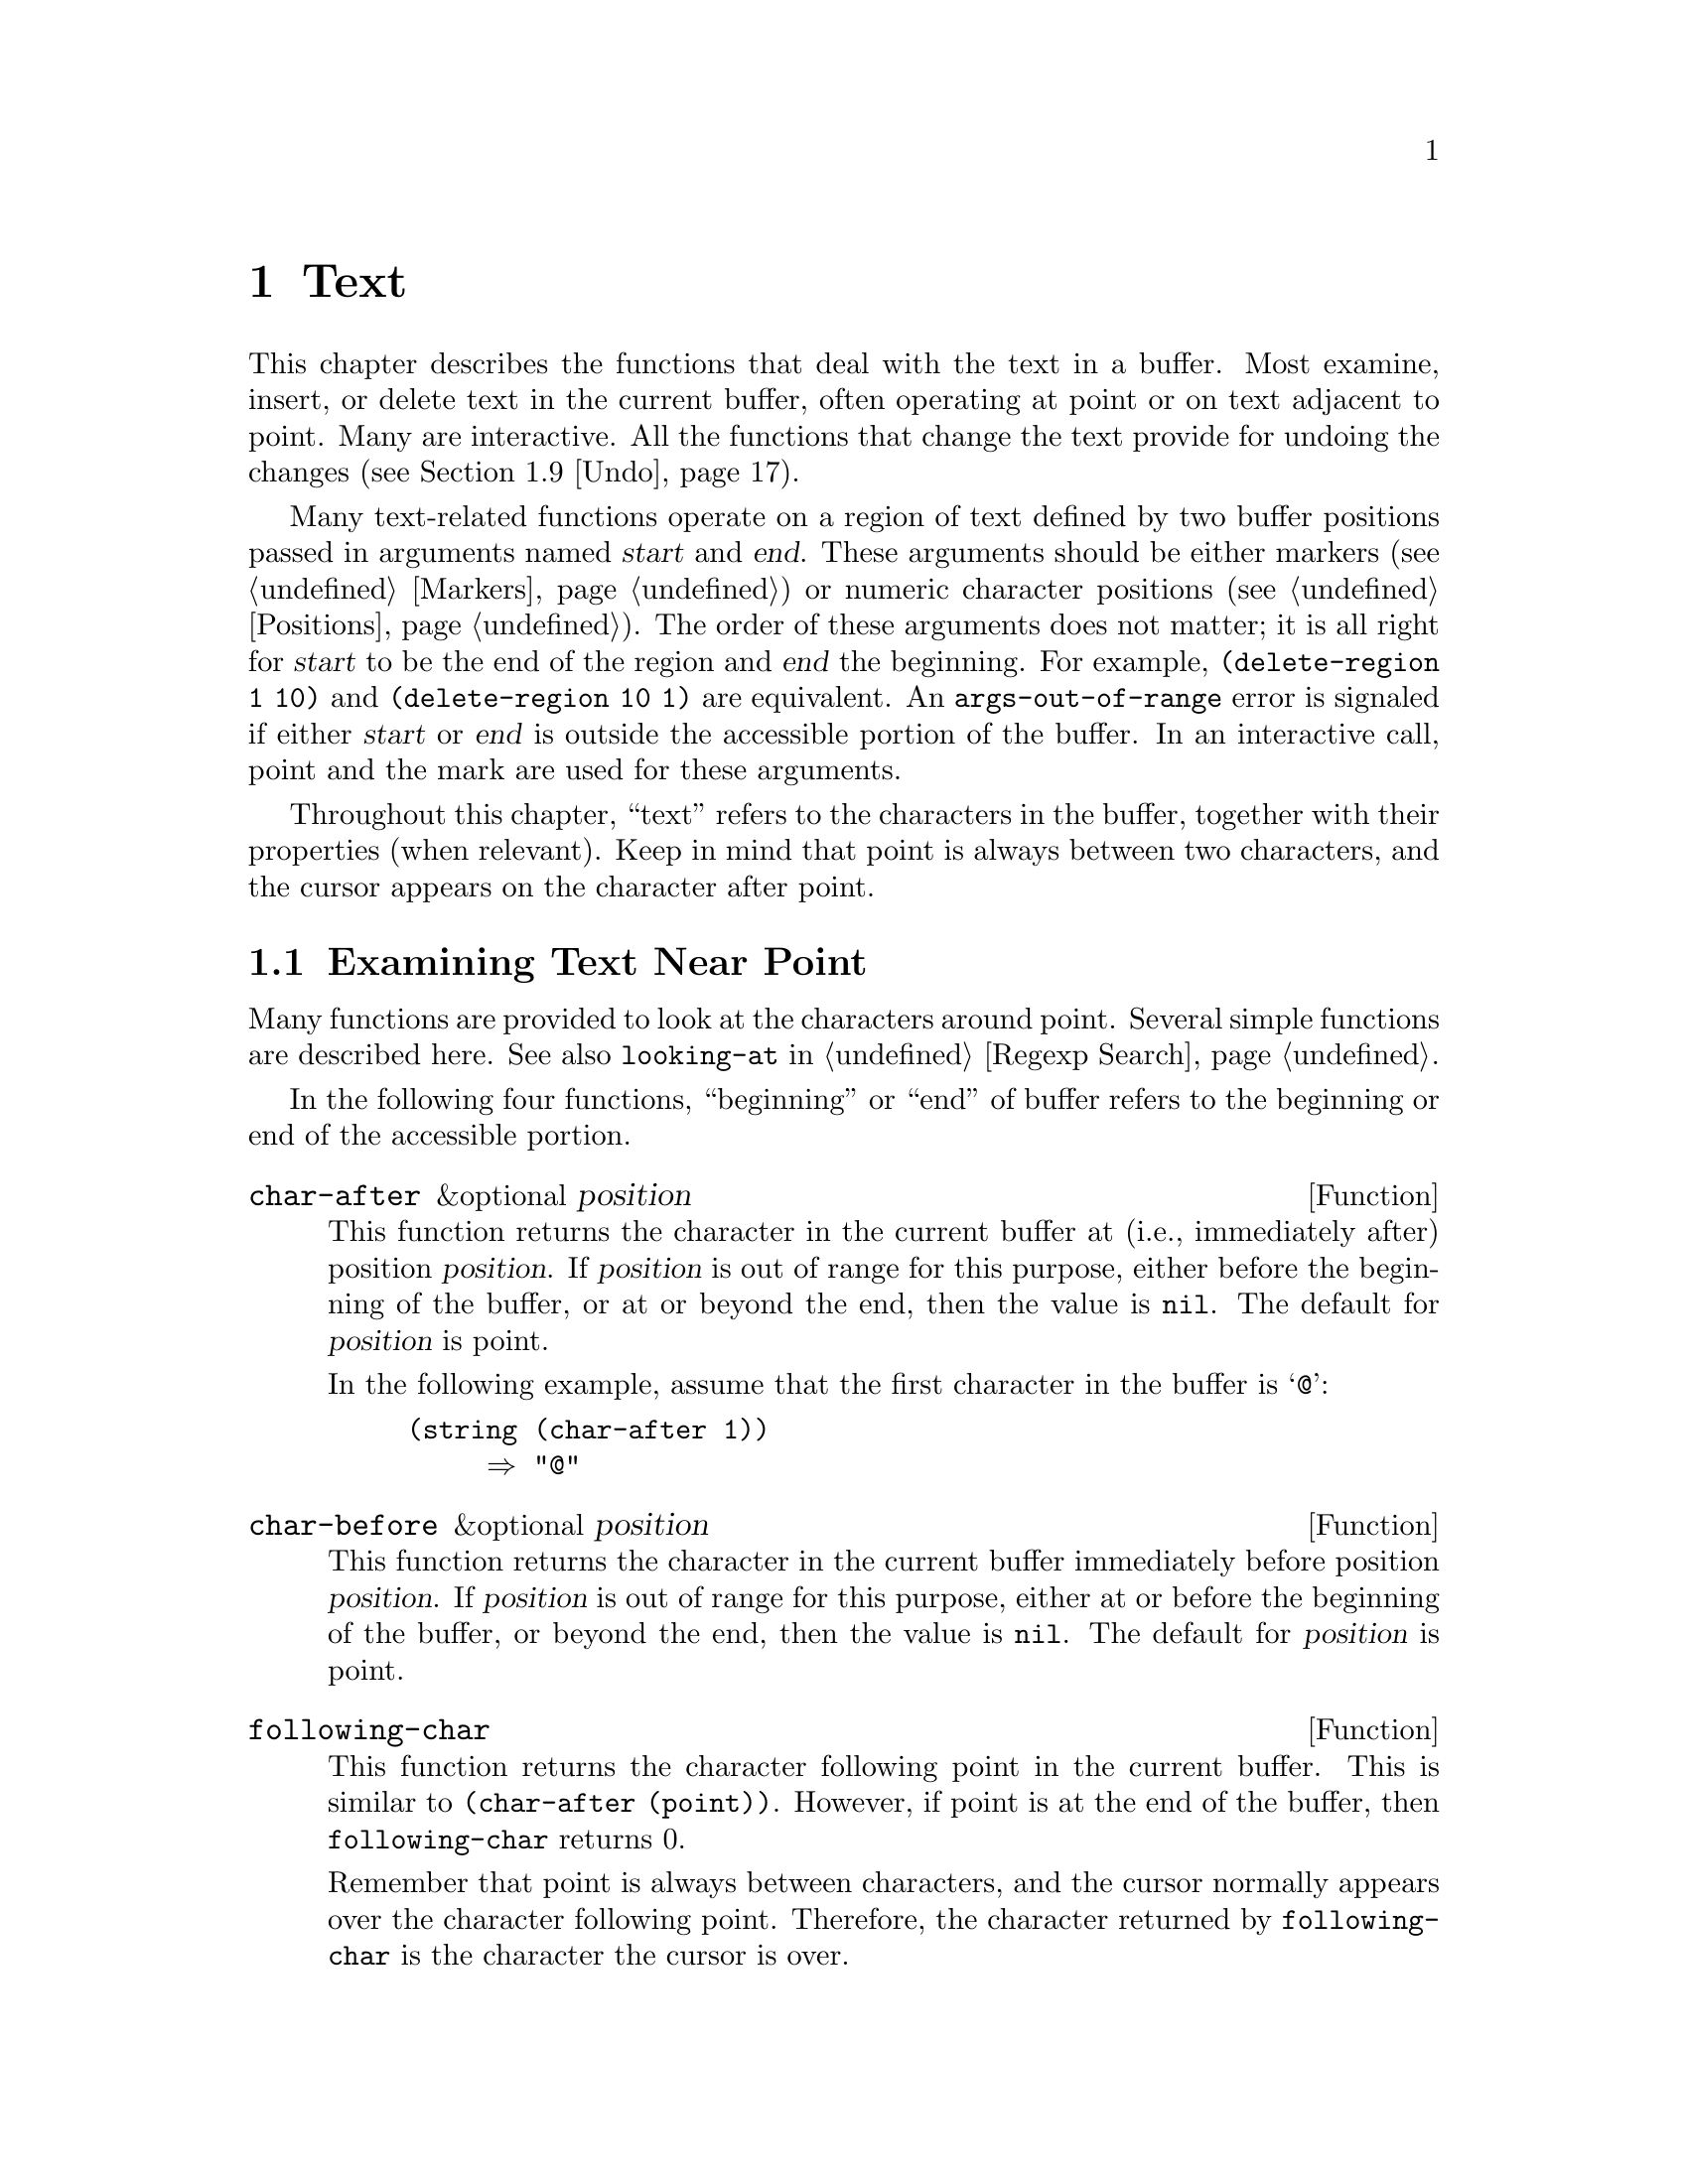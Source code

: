 @c -*-texinfo-*-
@c This is part of the GNU Emacs Lisp Reference Manual.
@c Copyright (C) 1990-1995, 1998-2016 Free Software Foundation, Inc.
@c See the file elisp.texi for copying conditions.
@node Text
@chapter Text
@cindex text

  This chapter describes the functions that deal with the text in a
buffer.  Most examine, insert, or delete text in the current buffer,
often operating at point or on text adjacent to point.  Many are
interactive.  All the functions that change the text provide for undoing
the changes (@pxref{Undo}).

  Many text-related functions operate on a region of text defined by two
buffer positions passed in arguments named @var{start} and @var{end}.
These arguments should be either markers (@pxref{Markers}) or numeric
character positions (@pxref{Positions}).  The order of these arguments
does not matter; it is all right for @var{start} to be the end of the
region and @var{end} the beginning.  For example, @code{(delete-region 1
10)} and @code{(delete-region 10 1)} are equivalent.  An
@code{args-out-of-range} error is signaled if either @var{start} or
@var{end} is outside the accessible portion of the buffer.  In an
interactive call, point and the mark are used for these arguments.

@cindex buffer contents
  Throughout this chapter, ``text'' refers to the characters in the
buffer, together with their properties (when relevant).  Keep in mind
that point is always between two characters, and the cursor appears on
the character after point.

@menu
* Near Point::       Examining text in the vicinity of point.
* Buffer Contents::  Examining text in a general fashion.
* Comparing Text::   Comparing substrings of buffers.
* Insertion::        Adding new text to a buffer.
* Commands for Insertion::  User-level commands to insert text.
* Deletion::         Removing text from a buffer.
* User-Level Deletion::     User-level commands to delete text.
* The Kill Ring::    Where removed text sometimes is saved for later use.
* Undo::             Undoing changes to the text of a buffer.
* Maintaining Undo:: How to enable and disable undo information.
                        How to control how much information is kept.
* Filling::          Functions for explicit filling.
* Margins::          How to specify margins for filling commands.
* Adaptive Fill::    Adaptive Fill mode chooses a fill prefix from context.
* Auto Filling::     How auto-fill mode is implemented to break lines.
* Sorting::          Functions for sorting parts of the buffer.
* Columns::          Computing horizontal positions, and using them.
* Indentation::      Functions to insert or adjust indentation.
* Case Changes::     Case conversion of parts of the buffer.
* Text Properties::  Assigning Lisp property lists to text characters.
* Substitution::     Replacing a given character wherever it appears.
* Registers::        How registers are implemented.  Accessing the text or
                       position stored in a register.
* Transposition::    Swapping two portions of a buffer.
* Decompression::    Dealing with compressed data.
* Base 64::          Conversion to or from base 64 encoding.
* Checksum/Hash::    Computing cryptographic hashes.
* Parsing HTML/XML:: Parsing HTML and XML.
* Atomic Changes::   Installing several buffer changes atomically.
* Change Hooks::     Supplying functions to be run when text is changed.
@end menu

@node Near Point
@section Examining Text Near Point
@cindex text near point

  Many functions are provided to look at the characters around point.
Several simple functions are described here.  See also @code{looking-at}
in @ref{Regexp Search}.

In the following four functions, ``beginning'' or ``end'' of buffer
refers to the beginning or end of the accessible portion.

@defun char-after &optional position
This function returns the character in the current buffer at (i.e.,
immediately after) position @var{position}.  If @var{position} is out of
range for this purpose, either before the beginning of the buffer, or at
or beyond the end, then the value is @code{nil}.  The default for
@var{position} is point.

In the following example, assume that the first character in the
buffer is @samp{@@}:

@example
@group
(string (char-after 1))
     @result{} "@@"
@end group
@end example
@end defun

@defun char-before &optional position
This function returns the character in the current buffer immediately
before position @var{position}.  If @var{position} is out of range for
this purpose, either at or before the beginning of the buffer, or beyond
the end, then the value is @code{nil}.  The default for
@var{position} is point.
@end defun

@defun following-char
This function returns the character following point in the current
buffer.  This is similar to @code{(char-after (point))}.  However, if
point is at the end of the buffer, then @code{following-char} returns 0.

Remember that point is always between characters, and the cursor
normally appears over the character following point.  Therefore, the
character returned by @code{following-char} is the character the
cursor is over.

In this example, point is between the @samp{a} and the @samp{c}.

@example
@group
---------- Buffer: foo ----------
Gentlemen may cry ``Pea@point{}ce! Peace!,''
but there is no peace.
---------- Buffer: foo ----------
@end group

@group
(string (preceding-char))
     @result{} "a"
(string (following-char))
     @result{} "c"
@end group
@end example
@end defun

@defun preceding-char
This function returns the character preceding point in the current
buffer.  See above, under @code{following-char}, for an example.  If
point is at the beginning of the buffer, @code{preceding-char} returns
0.
@end defun

@defun bobp
This function returns @code{t} if point is at the beginning of the
buffer.  If narrowing is in effect, this means the beginning of the
accessible portion of the text.  See also @code{point-min} in
@ref{Point}.
@end defun

@defun eobp
This function returns @code{t} if point is at the end of the buffer.
If narrowing is in effect, this means the end of accessible portion of
the text.  See also @code{point-max} in @xref{Point}.
@end defun

@defun bolp
This function returns @code{t} if point is at the beginning of a line.
@xref{Text Lines}.  The beginning of the buffer (or of its accessible
portion) always counts as the beginning of a line.
@end defun

@defun eolp
This function returns @code{t} if point is at the end of a line.  The
end of the buffer (or of its accessible portion) is always considered
the end of a line.
@end defun

@node Buffer Contents
@section Examining Buffer Contents
@cindex buffer portion as string

  This section describes functions that allow a Lisp program to
convert any portion of the text in the buffer into a string.

@defun buffer-substring start end
This function returns a string containing a copy of the text of the
region defined by positions @var{start} and @var{end} in the current
buffer.  If the arguments are not positions in the accessible portion
of the buffer, @code{buffer-substring} signals an
@code{args-out-of-range} error.

Here's an example which assumes Font-Lock mode is not enabled:

@example
@group
---------- Buffer: foo ----------
This is the contents of buffer foo

---------- Buffer: foo ----------
@end group

@group
(buffer-substring 1 10)
     @result{} "This is t"
@end group
@group
(buffer-substring (point-max) 10)
     @result{} "he contents of buffer foo\n"
@end group
@end example

If the text being copied has any text properties, these are copied into
the string along with the characters they belong to.  @xref{Text
Properties}.  However, overlays (@pxref{Overlays}) in the buffer and
their properties are ignored, not copied.

For example, if Font-Lock mode is enabled, you might get results like
these:

@example
@group
(buffer-substring 1 10)
     @result{} #("This is t" 0 1 (fontified t) 1 9 (fontified t))
@end group
@end example
@end defun

@defun buffer-substring-no-properties start end
This is like @code{buffer-substring}, except that it does not copy text
properties, just the characters themselves.  @xref{Text Properties}.
@end defun

@defun buffer-string
This function returns the contents of the entire accessible portion of
the current buffer, as a string.
@end defun

  If you need to make sure the resulting string, when copied to a
different location, will not change its visual appearance due to
reordering of bidirectional text, use the
@code{buffer-substring-with-bidi-context} function
(@pxref{Bidirectional Display, buffer-substring-with-bidi-context}).

@defun filter-buffer-substring start end &optional delete
This function filters the buffer text between @var{start} and @var{end}
using a function specified by the variable
@code{filter-buffer-substring-function}, and returns the result.

The default filter function consults the obsolete wrapper hook
@code{filter-buffer-substring-functions}, and the obsolete variable
@code{buffer-substring-filters}.  If both of these are @code{nil}, it
returns the unaltered text from the buffer, i.e., what
@code{buffer-substring} would return.

If @var{delete} is non-@code{nil}, the function deletes the text
between @var{start} and @var{end} after copying it, like
@code{delete-and-extract-region}.

Lisp code should use this function instead of @code{buffer-substring},
@code{buffer-substring-no-properties},
or @code{delete-and-extract-region} when copying into user-accessible
data structures such as the kill-ring, X clipboard, and registers.
Major and minor modes can modify @code{filter-buffer-substring-function}
to alter such text as it is copied out of the buffer.
@end defun

@defvar filter-buffer-substring-function
The value of this variable is a function that @code{filter-buffer-substring}
will call to do the actual work.  The function receives three
arguments, the same as those of @code{filter-buffer-substring},
which it should treat as per the documentation of that function.  It
should return the filtered text (and optionally delete the source text).
@end defvar

@noindent The following two variables are obsoleted by
@code{filter-buffer-substring-function}, but are still supported for
backward compatibility.

@defvar filter-buffer-substring-functions
This obsolete variable is a wrapper hook, whose members should be functions
that accept four arguments: @var{fun}, @var{start}, @var{end}, and
@var{delete}.  @var{fun} is a function that takes three arguments
(@var{start}, @var{end}, and @var{delete}), and returns a string.  In
both cases, the @var{start}, @var{end}, and @var{delete} arguments are
the same as those of @code{filter-buffer-substring}.

The first hook function is passed a @var{fun} that is equivalent to
the default operation of @code{filter-buffer-substring}, i.e., it
returns the buffer-substring between @var{start} and @var{end}
(processed by any @code{buffer-substring-filters}) and optionally
deletes the original text from the buffer.  In most cases, the hook
function will call @var{fun} once, and then do its own processing of
the result.  The next hook function receives a @var{fun} equivalent to
this, and so on.  The actual return value is the result of all the
hook functions acting in sequence.
@end defvar

@defvar buffer-substring-filters
The value of this obsolete variable should be a list of functions
that accept a single string argument and return another string.
The default @code{filter-buffer-substring} function passes the buffer
substring to the first function in this list, and the return value of
each function is passed to the next function.  The return value of the
last function is passed to @code{filter-buffer-substring-functions}.
@end defvar

@defun current-word &optional strict really-word
This function returns the symbol (or word) at or near point, as a
string.  The return value includes no text properties.

If the optional argument @var{really-word} is non-@code{nil}, it finds a
word; otherwise, it finds a symbol (which includes both word
characters and symbol constituent characters).

If the optional argument @var{strict} is non-@code{nil}, then point
must be in or next to the symbol or word---if no symbol or word is
there, the function returns @code{nil}.  Otherwise, a nearby symbol or
word on the same line is acceptable.
@end defun

@defun thing-at-point thing
Return the @var{thing} around or next to point, as a string.

The argument @var{thing} is a symbol which specifies a kind of syntactic
entity.  Possibilities include @code{symbol}, @code{list}, @code{sexp},
@code{defun}, @code{filename}, @code{url}, @code{word}, @code{sentence},
@code{whitespace}, @code{line}, @code{page}, and others.

@example
---------- Buffer: foo ----------
Gentlemen may cry ``Pea@point{}ce! Peace!,''
but there is no peace.
---------- Buffer: foo ----------

(thing-at-point 'word)
     @result{} "Peace"
(thing-at-point 'line)
     @result{} "Gentlemen may cry ``Peace! Peace!,''\n"
(thing-at-point 'whitespace)
     @result{} nil
@end example
@end defun

@node Comparing Text
@section Comparing Text
@cindex comparing buffer text

  This function lets you compare portions of the text in a buffer, without
copying them into strings first.

@defun compare-buffer-substrings buffer1 start1 end1 buffer2 start2 end2
This function lets you compare two substrings of the same buffer or two
different buffers.  The first three arguments specify one substring,
giving a buffer (or a buffer name) and two positions within the
buffer.  The last three arguments specify the other substring in the
same way.  You can use @code{nil} for @var{buffer1}, @var{buffer2}, or
both to stand for the current buffer.

The value is negative if the first substring is less, positive if the
first is greater, and zero if they are equal.  The absolute value of
the result is one plus the index of the first differing characters
within the substrings.

This function ignores case when comparing characters
if @code{case-fold-search} is non-@code{nil}.  It always ignores
text properties.

Suppose you have the text @w{@samp{foobarbar haha!rara!}} in the
current buffer; then in this example the two substrings are @samp{rbar
} and @samp{rara!}.  The value is 2 because the first substring is
greater at the second character.

@example
(compare-buffer-substrings nil 6 11 nil 16 21)
     @result{} 2
@end example
@end defun

@node Insertion
@section Inserting Text
@cindex insertion of text
@cindex text insertion

@cindex insertion before point
@cindex before point, insertion
  @dfn{Insertion} means adding new text to a buffer.  The inserted text
goes at point---between the character before point and the character
after point.  Some insertion functions leave point before the inserted
text, while other functions leave it after.  We call the former
insertion @dfn{after point} and the latter insertion @dfn{before point}.

  Insertion moves markers located at positions after the insertion
point, so that they stay with the surrounding text (@pxref{Markers}).
When a marker points at the place of insertion, insertion may or may
not relocate the marker, depending on the marker's insertion type
(@pxref{Marker Insertion Types}).  Certain special functions such as
@code{insert-before-markers} relocate all such markers to point after
the inserted text, regardless of the markers' insertion type.

  Insertion functions signal an error if the current buffer is
read-only (@pxref{Read Only Buffers}) or if they insert within
read-only text (@pxref{Special Properties}).

  These functions copy text characters from strings and buffers along
with their properties.  The inserted characters have exactly the same
properties as the characters they were copied from.  By contrast,
characters specified as separate arguments, not part of a string or
buffer, inherit their text properties from the neighboring text.

  The insertion functions convert text from unibyte to multibyte in
order to insert in a multibyte buffer, and vice versa---if the text
comes from a string or from a buffer.  However, they do not convert
unibyte character codes 128 through 255 to multibyte characters, not
even if the current buffer is a multibyte buffer.  @xref{Converting
Representations}.

@defun insert &rest args
This function inserts the strings and/or characters @var{args} into the
current buffer, at point, moving point forward.  In other words, it
inserts the text before point.  An error is signaled unless all
@var{args} are either strings or characters.  The value is @code{nil}.
@end defun

@defun insert-before-markers &rest args
This function inserts the strings and/or characters @var{args} into the
current buffer, at point, moving point forward.  An error is signaled
unless all @var{args} are either strings or characters.  The value is
@code{nil}.

This function is unlike the other insertion functions in that it
relocates markers initially pointing at the insertion point, to point
after the inserted text.  If an overlay begins at the insertion point,
the inserted text falls outside the overlay; if a nonempty overlay
ends at the insertion point, the inserted text falls inside that
overlay.
@end defun

@deffn Command insert-char character &optional count inherit
This command inserts @var{count} instances of @var{character} into the
current buffer before point.  The argument @var{count} must be an
integer, and @var{character} must be a character.

If called interactively, this command prompts for @var{character}
using its Unicode name or its code point.  @xref{Inserting Text,,,
emacs, The GNU Emacs Manual}.

This function does not convert unibyte character codes 128 through 255
to multibyte characters, not even if the current buffer is a multibyte
buffer.  @xref{Converting Representations}.

If @var{inherit} is non-@code{nil}, the inserted characters inherit
sticky text properties from the two characters before and after the
insertion point.  @xref{Sticky Properties}.
@end deffn

@defun insert-buffer-substring from-buffer-or-name &optional start end
This function inserts a portion of buffer @var{from-buffer-or-name}
into the current buffer before point.  The text inserted is the region
between @var{start} (inclusive) and @var{end} (exclusive).  (These
arguments default to the beginning and end of the accessible portion
of that buffer.)  This function returns @code{nil}.

In this example, the form is executed with buffer @samp{bar} as the
current buffer.  We assume that buffer @samp{bar} is initially empty.

@example
@group
---------- Buffer: foo ----------
We hold these truths to be self-evident, that all
---------- Buffer: foo ----------
@end group

@group
(insert-buffer-substring "foo" 1 20)
     @result{} nil

---------- Buffer: bar ----------
We hold these truth@point{}
---------- Buffer: bar ----------
@end group
@end example
@end defun

@defun insert-buffer-substring-no-properties from-buffer-or-name &optional start end
This is like @code{insert-buffer-substring} except that it does not
copy any text properties.
@end defun

  @xref{Sticky Properties}, for other insertion functions that inherit
text properties from the nearby text in addition to inserting it.
Whitespace inserted by indentation functions also inherits text
properties.

@node Commands for Insertion
@section User-Level Insertion Commands

  This section describes higher-level commands for inserting text,
commands intended primarily for the user but useful also in Lisp
programs.

@deffn Command insert-buffer from-buffer-or-name
This command inserts the entire accessible contents of
@var{from-buffer-or-name} (which must exist) into the current buffer
after point.  It leaves the mark after the inserted text.  The value
is @code{nil}.
@end deffn

@deffn Command self-insert-command count
@cindex character insertion
@cindex self-insertion
This command inserts the last character typed; it does so @var{count}
times, before point, and returns @code{nil}.  Most printing characters
are bound to this command.  In routine use, @code{self-insert-command}
is the most frequently called function in Emacs, but programs rarely use
it except to install it on a keymap.

In an interactive call, @var{count} is the numeric prefix argument.

@c FIXME: This variable is obsolete since 23.1.
Self-insertion translates the input character through
@code{translation-table-for-input}.  @xref{Translation of Characters}.

This command calls @code{auto-fill-function} whenever that is
non-@code{nil} and the character inserted is in the table
@code{auto-fill-chars} (@pxref{Auto Filling}).

@c Cross refs reworded to prevent overfull hbox.  --rjc 15mar92
This command performs abbrev expansion if Abbrev mode is enabled and
the inserted character does not have word-constituent
syntax.  (@xref{Abbrevs}, and @ref{Syntax Class Table}.)  It is also
responsible for calling @code{blink-paren-function} when the inserted
character has close parenthesis syntax (@pxref{Blinking}).

@vindex post-self-insert-hook
The final thing this command does is to run the hook
@code{post-self-insert-hook}.  You could use this to automatically
reindent text as it is typed, for example.

Do not try substituting your own definition of
@code{self-insert-command} for the standard one.  The editor command
loop handles this function specially.
@end deffn

@deffn Command newline &optional number-of-newlines
This command inserts newlines into the current buffer before point.
If @var{number-of-newlines} is supplied, that many newline characters
are inserted.

@cindex newline and Auto Fill mode
This function calls @code{auto-fill-function} if the current column
number is greater than the value of @code{fill-column} and
@var{number-of-newlines} is @code{nil}.  Typically what
@code{auto-fill-function} does is insert a newline; thus, the overall
result in this case is to insert two newlines at different places: one
at point, and another earlier in the line.  @code{newline} does not
auto-fill if @var{number-of-newlines} is non-@code{nil}.

This command indents to the left margin if that is not zero.
@xref{Margins}.

The value returned is @code{nil}.  In an interactive call, @var{count}
is the numeric prefix argument.
@end deffn

@defvar overwrite-mode
This variable controls whether overwrite mode is in effect.  The value
should be @code{overwrite-mode-textual}, @code{overwrite-mode-binary},
or @code{nil}.  @code{overwrite-mode-textual} specifies textual
overwrite mode (treats newlines and tabs specially), and
@code{overwrite-mode-binary} specifies binary overwrite mode (treats
newlines and tabs like any other characters).
@end defvar

@node Deletion
@section Deleting Text
@cindex text deletion

@cindex deleting text vs killing
  Deletion means removing part of the text in a buffer, without saving
it in the kill ring (@pxref{The Kill Ring}).  Deleted text can't be
yanked, but can be reinserted using the undo mechanism (@pxref{Undo}).
Some deletion functions do save text in the kill ring in some special
cases.

  All of the deletion functions operate on the current buffer.

@deffn Command erase-buffer
This function deletes the entire text of the current buffer
(@emph{not} just the accessible portion), leaving it
empty.  If the buffer is read-only, it signals a @code{buffer-read-only}
error; if some of the text in it is read-only, it signals a
@code{text-read-only} error.  Otherwise, it deletes the text without
asking for any confirmation.  It returns @code{nil}.

Normally, deleting a large amount of text from a buffer inhibits further
auto-saving of that buffer because it has shrunk.  However,
@code{erase-buffer} does not do this, the idea being that the future
text is not really related to the former text, and its size should not
be compared with that of the former text.
@end deffn

@deffn Command delete-region start end
This command deletes the text between positions @var{start} and
@var{end} in the current buffer, and returns @code{nil}.  If point was
inside the deleted region, its value afterward is @var{start}.
Otherwise, point relocates with the surrounding text, as markers do.
@end deffn

@defun delete-and-extract-region start end
This function deletes the text between positions @var{start} and
@var{end} in the current buffer, and returns a string containing the
text just deleted.

If point was inside the deleted region, its value afterward is
@var{start}.  Otherwise, point relocates with the surrounding text, as
markers do.
@end defun

@deffn Command delete-char count &optional killp
This command deletes @var{count} characters directly after point, or
before point if @var{count} is negative.  If @var{killp} is
non-@code{nil}, then it saves the deleted characters in the kill ring.

In an interactive call, @var{count} is the numeric prefix argument, and
@var{killp} is the unprocessed prefix argument.  Therefore, if a prefix
argument is supplied, the text is saved in the kill ring.  If no prefix
argument is supplied, then one character is deleted, but not saved in
the kill ring.

The value returned is always @code{nil}.
@end deffn

@deffn Command delete-backward-char count &optional killp
@cindex deleting previous char
This command deletes @var{count} characters directly before point, or
after point if @var{count} is negative.  If @var{killp} is
non-@code{nil}, then it saves the deleted characters in the kill ring.

In an interactive call, @var{count} is the numeric prefix argument, and
@var{killp} is the unprocessed prefix argument.  Therefore, if a prefix
argument is supplied, the text is saved in the kill ring.  If no prefix
argument is supplied, then one character is deleted, but not saved in
the kill ring.

The value returned is always @code{nil}.
@end deffn

@deffn Command backward-delete-char-untabify count &optional killp
@cindex tab deletion
This command deletes @var{count} characters backward, changing tabs
into spaces.  When the next character to be deleted is a tab, it is
first replaced with the proper number of spaces to preserve alignment
and then one of those spaces is deleted instead of the tab.  If
@var{killp} is non-@code{nil}, then the command saves the deleted
characters in the kill ring.

Conversion of tabs to spaces happens only if @var{count} is positive.
If it is negative, exactly @minus{}@var{count} characters after point
are deleted.

In an interactive call, @var{count} is the numeric prefix argument, and
@var{killp} is the unprocessed prefix argument.  Therefore, if a prefix
argument is supplied, the text is saved in the kill ring.  If no prefix
argument is supplied, then one character is deleted, but not saved in
the kill ring.

The value returned is always @code{nil}.
@end deffn

@defopt backward-delete-char-untabify-method
This option specifies how @code{backward-delete-char-untabify} should
deal with whitespace.  Possible values include @code{untabify}, the
default, meaning convert a tab to many spaces and delete one;
@code{hungry}, meaning delete all tabs and spaces before point with
one command; @code{all} meaning delete all tabs, spaces and newlines
before point, and @code{nil}, meaning do nothing special for
whitespace characters.
@end defopt

@node User-Level Deletion
@section User-Level Deletion Commands

  This section describes higher-level commands for deleting text,
commands intended primarily for the user but useful also in Lisp
programs.

@deffn Command delete-horizontal-space &optional backward-only
@cindex deleting whitespace
This function deletes all spaces and tabs around point.  It returns
@code{nil}.

If @var{backward-only} is non-@code{nil}, the function deletes
spaces and tabs before point, but not after point.

In the following examples, we call @code{delete-horizontal-space} four
times, once on each line, with point between the second and third
characters on the line each time.

@example
@group
---------- Buffer: foo ----------
I @point{}thought
I @point{}     thought
We@point{} thought
Yo@point{}u thought
---------- Buffer: foo ----------
@end group

@group
(delete-horizontal-space)   ; @r{Four times.}
     @result{} nil

---------- Buffer: foo ----------
Ithought
Ithought
Wethought
You thought
---------- Buffer: foo ----------
@end group
@end example
@end deffn

@deffn Command delete-indentation &optional join-following-p
This function joins the line point is on to the previous line, deleting
any whitespace at the join and in some cases replacing it with one
space.  If @var{join-following-p} is non-@code{nil},
@code{delete-indentation} joins this line to the following line
instead.  The function returns @code{nil}.

If there is a fill prefix, and the second of the lines being joined
starts with the prefix, then @code{delete-indentation} deletes the
fill prefix before joining the lines.  @xref{Margins}.

In the example below, point is located on the line starting
@samp{events}, and it makes no difference if there are trailing spaces
in the preceding line.

@smallexample
@group
---------- Buffer: foo ----------
When in the course of human
@point{}    events, it becomes necessary
---------- Buffer: foo ----------
@end group

(delete-indentation)
     @result{} nil

@group
---------- Buffer: foo ----------
When in the course of human@point{} events, it becomes necessary
---------- Buffer: foo ----------
@end group
@end smallexample

After the lines are joined, the function @code{fixup-whitespace} is
responsible for deciding whether to leave a space at the junction.
@end deffn

@deffn Command fixup-whitespace
This function replaces all the horizontal whitespace surrounding point
with either one space or no space, according to the context.  It
returns @code{nil}.

At the beginning or end of a line, the appropriate amount of space is
none.  Before a character with close parenthesis syntax, or after a
character with open parenthesis or expression-prefix syntax, no space is
also appropriate.  Otherwise, one space is appropriate.  @xref{Syntax
Class Table}.

In the example below, @code{fixup-whitespace} is called the first time
with point before the word @samp{spaces} in the first line.  For the
second invocation, point is directly after the @samp{(}.

@smallexample
@group
---------- Buffer: foo ----------
This has too many     @point{}spaces
This has too many spaces at the start of (@point{}   this list)
---------- Buffer: foo ----------
@end group

@group
(fixup-whitespace)
     @result{} nil
(fixup-whitespace)
     @result{} nil
@end group

@group
---------- Buffer: foo ----------
This has too many spaces
This has too many spaces at the start of (this list)
---------- Buffer: foo ----------
@end group
@end smallexample
@end deffn

@deffn Command just-one-space &optional n
@comment !!SourceFile simple.el
This command replaces any spaces and tabs around point with a single
space, or @var{n} spaces if @var{n} is specified.  It returns
@code{nil}.
@end deffn

@c There is also cycle-spacing, but I cannot see it being useful in
@c Lisp programs, so it is not mentioned here.

@deffn Command delete-blank-lines
This function deletes blank lines surrounding point.  If point is on a
blank line with one or more blank lines before or after it, then all but
one of them are deleted.  If point is on an isolated blank line, then it
is deleted.  If point is on a nonblank line, the command deletes all
blank lines immediately following it.

A blank line is defined as a line containing only tabs and spaces.
@c and the Newline character?

@code{delete-blank-lines} returns @code{nil}.
@end deffn

@deffn Command delete-trailing-whitespace start end
Delete trailing whitespace in the region defined by @var{start} and
@var{end}.

This command deletes whitespace characters after the last
non-whitespace character in each line in the region.

If this command acts on the entire buffer (i.e., if called
interactively with the mark inactive, or called from Lisp with
@var{end} @code{nil}), it also deletes all trailing lines at the end of the
buffer if the variable @code{delete-trailing-lines} is non-@code{nil}.
@end deffn

@node The Kill Ring
@section The Kill Ring
@cindex kill ring

  @dfn{Kill functions} delete text like the deletion functions, but save
it so that the user can reinsert it by @dfn{yanking}.  Most of these
functions have @samp{kill-} in their name.  By contrast, the functions
whose names start with @samp{delete-} normally do not save text for
yanking (though they can still be undone); these are deletion
functions.

  Most of the kill commands are primarily for interactive use, and are
not described here.  What we do describe are the functions provided for
use in writing such commands.  You can use these functions to write
commands for killing text.  When you need to delete text for internal
purposes within a Lisp function, you should normally use deletion
functions, so as not to disturb the kill ring contents.
@xref{Deletion}.

  Killed text is saved for later yanking in the @dfn{kill ring}.  This
is a list that holds a number of recent kills, not just the last text
kill.  We call this a ``ring'' because yanking treats it as having
elements in a cyclic order.  The list is kept in the variable
@code{kill-ring}, and can be operated on with the usual functions for
lists; there are also specialized functions, described in this section,
that treat it as a ring.

  Some people think this use of the word ``kill'' is unfortunate, since
it refers to operations that specifically @emph{do not} destroy the
entities killed.  This is in sharp contrast to ordinary life, in
which death is permanent and killed entities do not come back to
life.  Therefore, other metaphors have been proposed.  For example, the
term ``cut ring'' makes sense to people who, in pre-computer days, used
scissors and paste to cut up and rearrange manuscripts.  However, it
would be difficult to change the terminology now.

@menu
* Kill Ring Concepts::     What text looks like in the kill ring.
* Kill Functions::         Functions that kill text.
* Yanking::                How yanking is done.
* Yank Commands::          Commands that access the kill ring.
* Low-Level Kill Ring::    Functions and variables for kill ring access.
* Internals of Kill Ring:: Variables that hold kill ring data.
@end menu

@node Kill Ring Concepts
@subsection Kill Ring Concepts

  The kill ring records killed text as strings in a list, most recent
first.  A short kill ring, for example, might look like this:

@example
("some text" "a different piece of text" "even older text")
@end example

@noindent
When the list reaches @code{kill-ring-max} entries in length, adding a
new entry automatically deletes the last entry.

  When kill commands are interwoven with other commands, each kill
command makes a new entry in the kill ring.  Multiple kill commands in
succession build up a single kill ring entry, which would be yanked as a
unit; the second and subsequent consecutive kill commands add text to
the entry made by the first one.

  For yanking, one entry in the kill ring is designated the front of
the ring.  Some yank commands rotate the ring by designating a
different element as the front.  But this virtual rotation doesn't
change the list itself---the most recent entry always comes first in the
list.

@node Kill Functions
@subsection Functions for Killing

  @code{kill-region} is the usual subroutine for killing text.  Any
command that calls this function is a kill command (and should
probably have @samp{kill} in its name).  @code{kill-region} puts the
newly killed text in a new element at the beginning of the kill ring or
adds it to the most recent element.  It determines automatically (using
@code{last-command}) whether the previous command was a kill command,
and if so appends the killed text to the most recent entry.

@cindex filtering killed text
  The commands described below can filter the killed text before they
save it in the kill ring.  They call @code{filter-buffer-substring}
(@pxref{Buffer Contents}) to perform the filtering.  By default,
there's no filtering, but major and minor modes and hook functions can
set up filtering, so that text saved in the kill ring is different
from what was in the buffer.

@deffn Command kill-region start end &optional region
This function kills the stretch of text between @var{start} and
@var{end}; but if the optional argument @var{region} is
non-@code{nil}, it ignores @var{start} and @var{end}, and kills the
text in the current region instead.  The text is deleted but saved in
the kill ring, along with its text properties.  The value is always
@code{nil}.

In an interactive call, @var{start} and @var{end} are point and
the mark, and @var{region} is always non-@code{nil}, so the command
always kills the text in the current region.

If the buffer or text is read-only, @code{kill-region} modifies the kill
ring just the same, then signals an error without modifying the buffer.
This is convenient because it lets the user use a series of kill
commands to copy text from a read-only buffer into the kill ring.
@end deffn

@defopt kill-read-only-ok
If this option is non-@code{nil}, @code{kill-region} does not signal an
error if the buffer or text is read-only.  Instead, it simply returns,
updating the kill ring but not changing the buffer.
@end defopt

@deffn Command copy-region-as-kill start end &optional region
This function saves the stretch of text between @var{start} and
@var{end} on the kill ring (including text properties), but does not
delete the text from the buffer.  However, if the optional argument
@var{region} is non-@code{nil}, the function ignores @var{start} and
@var{end}, and saves the current region instead.  It always returns
@code{nil}.

In an interactive call, @var{start} and @var{end} are point and
the mark, and @var{region} is always non-@code{nil}, so the command
always saves the text in the current region.

The command does not set @code{this-command} to @code{kill-region}, so a
subsequent kill command does not append to the same kill ring entry.
@end deffn

@node Yanking
@subsection Yanking

  Yanking means inserting text from the kill ring, but it does not
insert the text blindly.  The @code{yank} command, and related
commands, use @code{insert-for-yank} to perform special processing on
the text before it is inserted.

@defun insert-for-yank string
This function works like @code{insert}, except that it processes the
text in @var{string} according to the @code{yank-handler} text
property, as well as the variables @code{yank-handled-properties} and
@code{yank-excluded-properties} (see below), before inserting the
result into the current buffer.
@end defun

@defun insert-buffer-substring-as-yank buf &optional start end
This function resembles @code{insert-buffer-substring}, except that it
processes the text according to @code{yank-handled-properties} and
@code{yank-excluded-properties}.  (It does not handle the
@code{yank-handler} property, which does not normally occur in buffer
text anyway.)
@end defun

@c FIXME: Add an index for yank-handler.
  If you put a @code{yank-handler} text property on all or part of a
string, that alters how @code{insert-for-yank} inserts the string.  If
different parts of the string have different @code{yank-handler}
values (comparison being done with @code{eq}), each substring is
handled separately.  The property value must be a list of one to four
elements, with the following format (where elements after the first
may be omitted):

@example
(@var{function} @var{param} @var{noexclude} @var{undo})
@end example

  Here is what the elements do:

@table @var
@item function
When @var{function} is non-@code{nil}, it is called instead of
@code{insert} to insert the string, with one argument---the string to
insert.

@item param
If @var{param} is present and non-@code{nil}, it replaces @var{string}
(or the substring of @var{string} being processed) as the object
passed to @var{function} (or @code{insert}).  For example, if
@var{function} is @code{yank-rectangle}, @var{param} should be a list
of strings to insert as a rectangle.

@item noexclude
If @var{noexclude} is present and non-@code{nil}, that disables the
normal action of @code{yank-handled-properties} and
@code{yank-excluded-properties} on the inserted string.

@item undo
If @var{undo} is present and non-@code{nil}, it is a function that will be
called by @code{yank-pop} to undo the insertion of the current object.
It is called with two arguments, the start and end of the current
region.  @var{function} can set @code{yank-undo-function} to override
the @var{undo} value.
@end table

@cindex yanking and text properties
@defopt yank-handled-properties
This variable specifies special text property handling conditions for
yanked text.  It takes effect after the text has been inserted (either
normally, or via the @code{yank-handler} property), and prior to
@code{yank-excluded-properties} taking effect.

The value should be an alist of elements @code{(@var{prop}
. @var{fun})}.  Each alist element is handled in order.  The inserted
text is scanned for stretches of text having text properties @code{eq}
to @var{prop}; for each such stretch, @var{fun} is called with three
arguments: the value of the property, and the start and end positions
of the text.
@end defopt

@defopt yank-excluded-properties
The value of this variable is the list of properties to remove from
inserted text.  Its default value contains properties that might lead
to annoying results, such as causing the text to respond to the mouse
or specifying key bindings.  It takes effect after
@code{yank-handled-properties}.
@end defopt


@node Yank Commands
@subsection Functions for Yanking

  This section describes higher-level commands for yanking, which are
intended primarily for the user but useful also in Lisp programs.
Both @code{yank} and @code{yank-pop} honor the
@code{yank-excluded-properties} variable and @code{yank-handler} text
property (@pxref{Yanking}).

@deffn Command yank &optional arg
@cindex inserting killed text
This command inserts before point the text at the front of the kill
ring.  It sets the mark at the beginning of that text, using
@code{push-mark} (@pxref{The Mark}), and puts point at the end.

If @var{arg} is a non-@code{nil} list (which occurs interactively when
the user types @kbd{C-u} with no digits), then @code{yank} inserts the
text as described above, but puts point before the yanked text and
sets the mark after it.

If @var{arg} is a number, then @code{yank} inserts the @var{arg}th
most recently killed text---the @var{arg}th element of the kill ring
list, counted cyclically from the front, which is considered the
first element for this purpose.

@code{yank} does not alter the contents of the kill ring, unless it
used text provided by another program, in which case it pushes that text
onto the kill ring.  However if @var{arg} is an integer different from
one, it rotates the kill ring to place the yanked string at the front.

@code{yank} returns @code{nil}.
@end deffn

@deffn Command yank-pop &optional arg
This command replaces the just-yanked entry from the kill ring with a
different entry from the kill ring.

This is allowed only immediately after a @code{yank} or another
@code{yank-pop}.  At such a time, the region contains text that was just
inserted by yanking.  @code{yank-pop} deletes that text and inserts in
its place a different piece of killed text.  It does not add the deleted
text to the kill ring, since it is already in the kill ring somewhere.
It does however rotate the kill ring to place the newly yanked string at
the front.

If @var{arg} is @code{nil}, then the replacement text is the previous
element of the kill ring.  If @var{arg} is numeric, the replacement is
the @var{arg}th previous kill.  If @var{arg} is negative, a more recent
kill is the replacement.

The sequence of kills in the kill ring wraps around, so that after the
oldest one comes the newest one, and before the newest one goes the
oldest.

The return value is always @code{nil}.
@end deffn

@defvar yank-undo-function
If this variable is non-@code{nil}, the function @code{yank-pop} uses
its value instead of @code{delete-region} to delete the text
inserted by the previous @code{yank} or
@code{yank-pop} command.  The value must be a function of two
arguments, the start and end of the current region.

The function @code{insert-for-yank} automatically sets this variable
according to the @var{undo} element of the @code{yank-handler}
text property, if there is one.
@end defvar

@node Low-Level Kill Ring
@subsection Low-Level Kill Ring

  These functions and variables provide access to the kill ring at a
lower level, but are still convenient for use in Lisp programs,
because they take care of interaction with window system selections
(@pxref{Window System Selections}).

@defun current-kill n &optional do-not-move
The function @code{current-kill} rotates the yanking pointer, which
designates the front of the kill ring, by @var{n} places (from newer
kills to older ones), and returns the text at that place in the ring.

If the optional second argument @var{do-not-move} is non-@code{nil},
then @code{current-kill} doesn't alter the yanking pointer; it just
returns the @var{n}th kill, counting from the current yanking pointer.

If @var{n} is zero, indicating a request for the latest kill,
@code{current-kill} calls the value of
@code{interprogram-paste-function} (documented below) before
consulting the kill ring.  If that value is a function and calling it
returns a string or a list of several string, @code{current-kill}
pushes the strings onto the kill ring and returns the first string.
It also sets the yanking pointer to point to the kill-ring entry of
the first string returned by @code{interprogram-paste-function},
regardless of the value of @var{do-not-move}.  Otherwise,
@code{current-kill} does not treat a zero value for @var{n} specially:
it returns the entry pointed at by the yanking pointer and does not
move the yanking pointer.
@end defun

@defun kill-new string &optional replace
This function pushes the text @var{string} onto the kill ring and
makes the yanking pointer point to it.  It discards the oldest entry
if appropriate.  It also invokes the value of
@code{interprogram-cut-function} (see below).

If @var{replace} is non-@code{nil}, then @code{kill-new} replaces the
first element of the kill ring with @var{string}, rather than pushing
@var{string} onto the kill ring.
@end defun

@defun kill-append string before-p
This function appends the text @var{string} to the first entry in the
kill ring and makes the yanking pointer point to the combined entry.
Normally @var{string} goes at the end of the entry, but if
@var{before-p} is non-@code{nil}, it goes at the beginning.  This
function also invokes the value of @code{interprogram-cut-function}
(see below).
@end defun

@defvar interprogram-paste-function
This variable provides a way of transferring killed text from other
programs, when you are using a window system.  Its value should be
@code{nil} or a function of no arguments.

If the value is a function, @code{current-kill} calls it to get the
most recent kill.  If the function returns a non-@code{nil} value,
then that value is used as the most recent kill.  If it returns
@code{nil}, then the front of the kill ring is used.

To facilitate support for window systems that support multiple
selections, this function may also return a list of strings.  In that
case, the first string is used as the most recent kill, and all
the other strings are pushed onto the kill ring, for easy access by
@code{yank-pop}.

The normal use of this function is to get the window system's
clipboard as the most recent kill, even if the selection belongs to
another application.  @xref{Window System Selections}.  However, if
the clipboard contents come from the current Emacs session, this
function should return @code{nil}.
@end defvar

@defvar interprogram-cut-function
This variable provides a way of communicating killed text to other
programs, when you are using a window system.  Its value should be
@code{nil} or a function of one required argument.

If the value is a function, @code{kill-new} and @code{kill-append} call
it with the new first element of the kill ring as the argument.

The normal use of this function is to put newly killed text in the
window system's clipboard.  @xref{Window System Selections}.
@end defvar

@node Internals of Kill Ring
@subsection Internals of the Kill Ring

  The variable @code{kill-ring} holds the kill ring contents, in the
form of a list of strings.  The most recent kill is always at the front
of the list.

  The @code{kill-ring-yank-pointer} variable points to a link in the
kill ring list, whose @sc{car} is the text to yank next.  We say it
identifies the front of the ring.  Moving
@code{kill-ring-yank-pointer} to a different link is called
@dfn{rotating the kill ring}.  We call the kill ring a ``ring'' because
the functions that move the yank pointer wrap around from the end of the
list to the beginning, or vice-versa.  Rotation of the kill ring is
virtual; it does not change the value of @code{kill-ring}.

  Both @code{kill-ring} and @code{kill-ring-yank-pointer} are Lisp
variables whose values are normally lists.  The word ``pointer'' in the
name of the @code{kill-ring-yank-pointer} indicates that the variable's
purpose is to identify one element of the list for use by the next yank
command.

  The value of @code{kill-ring-yank-pointer} is always @code{eq} to one
of the links in the kill ring list.  The element it identifies is the
@sc{car} of that link.  Kill commands, which change the kill ring, also
set this variable to the value of @code{kill-ring}.  The effect is to
rotate the ring so that the newly killed text is at the front.

  Here is a diagram that shows the variable @code{kill-ring-yank-pointer}
pointing to the second entry in the kill ring @code{("some text" "a
different piece of text" "yet older text")}.

@example
@group
kill-ring                  ---- kill-ring-yank-pointer
  |                       |
  |                       v
  |     --- ---          --- ---      --- ---
   --> |   |   |------> |   |   |--> |   |   |--> nil
        --- ---          --- ---      --- ---
         |                |            |
         |                |            |
         |                |             -->"yet older text"
         |                |
         |                 --> "a different piece of text"
         |
          --> "some text"
@end group
@end example

@noindent
This state of affairs might occur after @kbd{C-y} (@code{yank})
immediately followed by @kbd{M-y} (@code{yank-pop}).

@defvar kill-ring
This variable holds the list of killed text sequences, most recently
killed first.
@end defvar

@defvar kill-ring-yank-pointer
This variable's value indicates which element of the kill ring is at the
front of the ring for yanking.  More precisely, the value is a tail
of the value of @code{kill-ring}, and its @sc{car} is the kill string
that @kbd{C-y} should yank.
@end defvar

@defopt kill-ring-max
The value of this variable is the maximum length to which the kill
ring can grow, before elements are thrown away at the end.  The default
value for @code{kill-ring-max} is 60.
@end defopt

@node Undo
@section Undo
@cindex redo

  Most buffers have an @dfn{undo list}, which records all changes made
to the buffer's text so that they can be undone.  (The buffers that
don't have one are usually special-purpose buffers for which Emacs
assumes that undoing is not useful.  In particular, any buffer whose
name begins with a space has its undo recording off by default;
see @ref{Buffer Names}.)  All the primitives that modify the
text in the buffer automatically add elements to the front of the undo
list, which is in the variable @code{buffer-undo-list}.

@defvar buffer-undo-list
This buffer-local variable's value is the undo list of the current
buffer.  A value of @code{t} disables the recording of undo information.
@end defvar

Here are the kinds of elements an undo list can have:

@table @code
@item @var{position}
This kind of element records a previous value of point; undoing this
element moves point to @var{position}.  Ordinary cursor motion does not
make any sort of undo record, but deletion operations use these entries
to record where point was before the command.

@item (@var{beg} . @var{end})
This kind of element indicates how to delete text that was inserted.
Upon insertion, the text occupied the range @var{beg}--@var{end} in the
buffer.

@item (@var{text} . @var{position})
This kind of element indicates how to reinsert text that was deleted.
The deleted text itself is the string @var{text}.  The place to
reinsert it is @code{(abs @var{position})}.  If @var{position} is
positive, point was at the beginning of the deleted text, otherwise it
was at the end.  Zero or more (@var{marker} . @var{adjustment})
elements follow immediately after this element.

@item (t . @var{time-flag})
This kind of element indicates that an unmodified buffer became
modified.  A @var{time-flag} of the form
@code{(@var{sec-high} @var{sec-low} @var{microsec}
@var{picosec})} represents the visited file's modification time as of
when it was previously visited or saved, using the same format as
@code{current-time}; see @ref{Time of Day}.
A @var{time-flag} of 0 means the buffer does not correspond to any file;
@minus{}1 means the visited file previously did not exist.
@code{primitive-undo} uses these
values to determine whether to mark the buffer as unmodified once again;
it does so only if the file's status matches that of @var{time-flag}.

@item (nil @var{property} @var{value} @var{beg} . @var{end})
This kind of element records a change in a text property.
Here's how you might undo the change:

@example
(put-text-property @var{beg} @var{end} @var{property} @var{value})
@end example

@item (@var{marker} . @var{adjustment})
This kind of element records the fact that the marker @var{marker} was
relocated due to deletion of surrounding text, and that it moved
@var{adjustment} character positions.  If the marker's location is
consistent with the (@var{text} . @var{position}) element preceding it
in the undo list, then undoing this element moves @var{marker}
@minus{} @var{adjustment} characters.

@item (apply @var{funname} . @var{args})
This is an extensible undo item, which is undone by calling
@var{funname} with arguments @var{args}.

@item (apply @var{delta} @var{beg} @var{end} @var{funname} . @var{args})
This is an extensible undo item, which records a change limited to the
range @var{beg} to @var{end}, which increased the size of the buffer
by @var{delta} characters.  It is undone by calling @var{funname} with
arguments @var{args}.

This kind of element enables undo limited to a region to determine
whether the element pertains to that region.

@item nil
This element is a boundary.  The elements between two boundaries are
called a @dfn{change group}; normally, each change group corresponds to
one keyboard command, and undo commands normally undo an entire group as
a unit.
@end table

@defun undo-boundary
This function places a boundary element in the undo list.  The undo
command stops at such a boundary, and successive undo commands undo
to earlier and earlier boundaries.  This function returns @code{nil}.

Calling this function explicitly is useful for splitting the effects of
a command into more than one unit.  For example, @code{query-replace}
calls @code{undo-boundary} after each replacement, so that the user can
undo individual replacements one by one.

Mostly, however, this function is called automatically at an
appropriate time.
@end defun

@defun undo-auto-amalgamate
@cindex amalgamating commands, and undo
The editor command loop automatically calls @code{undo-boundary} just
before executing each key sequence, so that each undo normally undoes
the effects of one command.  A few exceptional commands are
@dfn{amalgamating}: these commands generally cause small changes to
buffers, so with these a boundary is inserted only every 20th command,
allowing to undo them as a group.  By default, commands
@code{self-insert-command}, which produces self-inserting input
characters (@pxref{Commands for Insertion}), and @code{delete-char}
which deletes characters (@pxref{Deletion}) are amalgamating.
Where a command affects the contents of several buffers, as may happen,
for example, when a function on the @code{post-command-hook} affects a
buffer other than the @code{current-buffer}, then @code{undo-boundary}
will be called in each of the affected buffers.
@end defun

@defvar undo-auto-current-boundary-timer
Some buffers, such as process buffers, can change even when no
commands are executing.  In these cases, @code{undo-boundary} is
normally called periodically by the timer in this variable.  Setting
this variable to non-@code{nil} prevents this behavior.
@end defvar

@defvar undo-in-progress
This variable is normally @code{nil}, but the undo commands bind it to
@code{t}.  This is so that various kinds of change hooks can tell when
they're being called for the sake of undoing.
@end defvar

@defun primitive-undo count list
This is the basic function for undoing elements of an undo list.
It undoes the first @var{count} elements of @var{list}, returning
the rest of @var{list}.

@code{primitive-undo} adds elements to the buffer's undo list when it
changes the buffer.  Undo commands avoid confusion by saving the undo
list value at the beginning of a sequence of undo operations.  Then the
undo operations use and update the saved value.  The new elements added
by undoing are not part of this saved value, so they don't interfere with
continuing to undo.

This function does not bind @code{undo-in-progress}.
@end defun

@node Maintaining Undo
@section Maintaining Undo Lists

  This section describes how to enable and disable undo information for
a given buffer.  It also explains how the undo list is truncated
automatically so it doesn't get too big.

  Recording of undo information in a newly created buffer is normally
enabled to start with; but if the buffer name starts with a space, the
undo recording is initially disabled.  You can explicitly enable or
disable undo recording with the following two functions, or by setting
@code{buffer-undo-list} yourself.

@deffn Command buffer-enable-undo &optional buffer-or-name
This command enables recording undo information for buffer
@var{buffer-or-name}, so that subsequent changes can be undone.  If no
argument is supplied, then the current buffer is used.  This function
does nothing if undo recording is already enabled in the buffer.  It
returns @code{nil}.

In an interactive call, @var{buffer-or-name} is the current buffer.
You cannot specify any other buffer.
@end deffn

@deffn Command buffer-disable-undo &optional buffer-or-name
@cindex disabling undo
This function discards the undo list of @var{buffer-or-name}, and disables
further recording of undo information.  As a result, it is no longer
possible to undo either previous changes or any subsequent changes.  If
the undo list of @var{buffer-or-name} is already disabled, this function
has no effect.

In an interactive call, BUFFER-OR-NAME is the current buffer.  You
cannot specify any other buffer.  This function returns @code{nil}.
@end deffn

  As editing continues, undo lists get longer and longer.  To prevent
them from using up all available memory space, garbage collection trims
them back to size limits you can set.  (For this purpose, the size
of an undo list measures the cons cells that make up the list, plus the
strings of deleted text.)  Three variables control the range of acceptable
sizes: @code{undo-limit}, @code{undo-strong-limit} and
@code{undo-outer-limit}.  In these variables, size is counted as the
number of bytes occupied, which includes both saved text and other
data.

@defopt undo-limit
This is the soft limit for the acceptable size of an undo list.  The
change group at which this size is exceeded is the last one kept.
@end defopt

@defopt undo-strong-limit
This is the upper limit for the acceptable size of an undo list.  The
change group at which this size is exceeded is discarded itself (along
with all older change groups).  There is one exception: the very latest
change group is only discarded if it exceeds @code{undo-outer-limit}.
@end defopt

@defopt undo-outer-limit
If at garbage collection time the undo info for the current command
exceeds this limit, Emacs discards the info and displays a warning.
This is a last ditch limit to prevent memory overflow.
@end defopt

@defopt undo-ask-before-discard
If this variable is non-@code{nil}, when the undo info exceeds
@code{undo-outer-limit}, Emacs asks in the echo area whether to
discard the info.  The default value is @code{nil}, which means to
discard it automatically.

This option is mainly intended for debugging.  Garbage collection is
inhibited while the question is asked, which means that Emacs might
leak memory if the user waits too long before answering the question.
@end defopt

@node Filling
@section Filling
@cindex filling text

  @dfn{Filling} means adjusting the lengths of lines (by moving the line
breaks) so that they are nearly (but no greater than) a specified
maximum width.  Additionally, lines can be @dfn{justified}, which means
inserting spaces to make the left and/or right margins line up
precisely.  The width is controlled by the variable @code{fill-column}.
For ease of reading, lines should be no longer than 70 or so columns.

  You can use Auto Fill mode (@pxref{Auto Filling}) to fill text
automatically as you insert it, but changes to existing text may leave
it improperly filled.  Then you must fill the text explicitly.

  Most of the commands in this section return values that are not
meaningful.  All the functions that do filling take note of the current
left margin, current right margin, and current justification style
(@pxref{Margins}).  If the current justification style is
@code{none}, the filling functions don't actually do anything.

  Several of the filling functions have an argument @var{justify}.
If it is non-@code{nil}, that requests some kind of justification.  It
can be @code{left}, @code{right}, @code{full}, or @code{center}, to
request a specific style of justification.  If it is @code{t}, that
means to use the current justification style for this part of the text
(see @code{current-justification}, below).  Any other value is treated
as @code{full}.

  When you call the filling functions interactively, using a prefix
argument implies the value @code{full} for @var{justify}.

@deffn Command fill-paragraph &optional justify region
This command fills the paragraph at or after point.  If
@var{justify} is non-@code{nil}, each line is justified as well.
It uses the ordinary paragraph motion commands to find paragraph
boundaries.  @xref{Paragraphs,,, emacs, The GNU Emacs Manual}.

When @var{region} is non-@code{nil}, then if Transient Mark mode is
enabled and the mark is active, this command calls @code{fill-region}
to fill all the paragraphs in the region, instead of filling only the
current paragraph.  When this command is called interactively,
@var{region} is @code{t}.
@end deffn

@deffn Command fill-region start end &optional justify nosqueeze to-eop
This command fills each of the paragraphs in the region from @var{start}
to @var{end}.  It justifies as well if @var{justify} is
non-@code{nil}.

If @var{nosqueeze} is non-@code{nil}, that means to leave whitespace
other than line breaks untouched.  If @var{to-eop} is non-@code{nil},
that means to keep filling to the end of the paragraph---or the next hard
newline, if @code{use-hard-newlines} is enabled (see below).

The variable @code{paragraph-separate} controls how to distinguish
paragraphs.  @xref{Standard Regexps}.
@end deffn

@deffn Command fill-individual-paragraphs start end &optional justify citation-regexp
This command fills each paragraph in the region according to its
individual fill prefix.  Thus, if the lines of a paragraph were indented
with spaces, the filled paragraph will remain indented in the same
fashion.

The first two arguments, @var{start} and @var{end}, are the beginning
and end of the region to be filled.  The third and fourth arguments,
@var{justify} and @var{citation-regexp}, are optional.  If
@var{justify} is non-@code{nil}, the paragraphs are justified as
well as filled.  If @var{citation-regexp} is non-@code{nil}, it means the
function is operating on a mail message and therefore should not fill
the header lines.  If @var{citation-regexp} is a string, it is used as
a regular expression; if it matches the beginning of a line, that line
is treated as a citation marker.

@c FIXME: "That mode" is confusing.  It isn't a major/minor mode.
Ordinarily, @code{fill-individual-paragraphs} regards each change in
indentation as starting a new paragraph.  If
@code{fill-individual-varying-indent} is non-@code{nil}, then only
separator lines separate paragraphs.  That mode can handle indented
paragraphs with additional indentation on the first line.
@end deffn

@defopt fill-individual-varying-indent
This variable alters the action of @code{fill-individual-paragraphs} as
described above.
@end defopt

@deffn Command fill-region-as-paragraph start end &optional justify nosqueeze squeeze-after
This command considers a region of text as a single paragraph and fills
it.  If the region was made up of many paragraphs, the blank lines
between paragraphs are removed.  This function justifies as well as
filling when @var{justify} is non-@code{nil}.

If @var{nosqueeze} is non-@code{nil}, that means to leave whitespace
other than line breaks untouched.  If @var{squeeze-after} is
non-@code{nil}, it specifies a position in the region, and means don't
canonicalize spaces before that position.

In Adaptive Fill mode, this command calls @code{fill-context-prefix} to
choose a fill prefix by default.  @xref{Adaptive Fill}.
@end deffn

@deffn Command justify-current-line &optional how eop nosqueeze
This command inserts spaces between the words of the current line so
that the line ends exactly at @code{fill-column}.  It returns
@code{nil}.

The argument @var{how}, if non-@code{nil} specifies explicitly the style
of justification.  It can be @code{left}, @code{right}, @code{full},
@code{center}, or @code{none}.  If it is @code{t}, that means to do
follow specified justification style (see @code{current-justification},
below).  @code{nil} means to do full justification.

If @var{eop} is non-@code{nil}, that means do only left-justification
if @code{current-justification} specifies full justification.  This is
used for the last line of a paragraph; even if the paragraph as a
whole is fully justified, the last line should not be.

If @var{nosqueeze} is non-@code{nil}, that means do not change interior
whitespace.
@end deffn

@defopt default-justification
This variable's value specifies the style of justification to use for
text that doesn't specify a style with a text property.  The possible
values are @code{left}, @code{right}, @code{full}, @code{center}, or
@code{none}.  The default value is @code{left}.
@end defopt

@defun current-justification
This function returns the proper justification style to use for filling
the text around point.

This returns the value of the @code{justification} text property at
point, or the variable @var{default-justification} if there is no such
text property.  However, it returns @code{nil} rather than @code{none}
to mean ``don't justify''.
@end defun

@defopt sentence-end-double-space
@anchor{Definition of sentence-end-double-space}
If this variable is non-@code{nil}, a period followed by just one space
does not count as the end of a sentence, and the filling functions
avoid breaking the line at such a place.
@end defopt

@defopt sentence-end-without-period
If this variable is non-@code{nil}, a sentence can end without a
period.  This is used for languages like Thai, where sentences end
with a double space but without a period.
@end defopt

@defopt sentence-end-without-space
If this variable is non-@code{nil}, it should be a string of
characters that can end a sentence without following spaces.
@end defopt

@defvar fill-paragraph-function
This variable provides a way to override the filling of paragraphs.
If its value is non-@code{nil}, @code{fill-paragraph} calls this
function to do the work.  If the function returns a non-@code{nil}
value, @code{fill-paragraph} assumes the job is done, and immediately
returns that value.

The usual use of this feature is to fill comments in programming
language modes.  If the function needs to fill a paragraph in the usual
way, it can do so as follows:

@example
(let ((fill-paragraph-function nil))
  (fill-paragraph arg))
@end example
@end defvar

@defvar fill-forward-paragraph-function
This variable provides a way to override how the filling functions,
such as @code{fill-region} and @code{fill-paragraph}, move forward to
the next paragraph.  Its value should be a function, which is called
with a single argument @var{n}, the number of paragraphs to move, and
should return the difference between @var{n} and the number of
paragraphs actually moved.  The default value of this variable is
@code{forward-paragraph}.  @xref{Paragraphs,,, emacs, The GNU Emacs
Manual}.
@end defvar

@defvar use-hard-newlines
If this variable is non-@code{nil}, the filling functions do not delete
newlines that have the @code{hard} text property.  These hard
newlines act as paragraph separators.  @xref{Hard and Soft
Newlines,, Hard and Soft Newlines, emacs, The GNU Emacs Manual}.
@end defvar

@node Margins
@section Margins for Filling
@cindex margins, filling

@defopt fill-prefix
This buffer-local variable, if non-@code{nil}, specifies a string of
text that appears at the beginning of normal text lines and should be
disregarded when filling them.  Any line that fails to start with the
fill prefix is considered the start of a paragraph; so is any line
that starts with the fill prefix followed by additional whitespace.
Lines that start with the fill prefix but no additional whitespace are
ordinary text lines that can be filled together.  The resulting filled
lines also start with the fill prefix.

The fill prefix follows the left margin whitespace, if any.
@end defopt

@defopt fill-column
This buffer-local variable specifies the maximum width of filled lines.
Its value should be an integer, which is a number of columns.  All the
filling, justification, and centering commands are affected by this
variable, including Auto Fill mode (@pxref{Auto Filling}).

As a practical matter, if you are writing text for other people to
read, you should set @code{fill-column} to no more than 70.  Otherwise
the line will be too long for people to read comfortably, and this can
make the text seem clumsy.

The default value for @code{fill-column} is 70.
@end defopt

@deffn Command set-left-margin from to margin
This sets the @code{left-margin} property on the text from @var{from} to
@var{to} to the value @var{margin}.  If Auto Fill mode is enabled, this
command also refills the region to fit the new margin.
@end deffn

@deffn Command set-right-margin from to margin
This sets the @code{right-margin} property on the text from @var{from}
to @var{to} to the value @var{margin}.  If Auto Fill mode is enabled,
this command also refills the region to fit the new margin.
@end deffn

@defun current-left-margin
This function returns the proper left margin value to use for filling
the text around point.  The value is the sum of the @code{left-margin}
property of the character at the start of the current line (or zero if
none), and the value of the variable @code{left-margin}.
@end defun

@defun current-fill-column
This function returns the proper fill column value to use for filling
the text around point.  The value is the value of the @code{fill-column}
variable, minus the value of the @code{right-margin} property of the
character after point.
@end defun

@deffn Command move-to-left-margin &optional n force
This function moves point to the left margin of the current line.  The
column moved to is determined by calling the function
@code{current-left-margin}.  If the argument @var{n} is non-@code{nil},
@code{move-to-left-margin} moves forward @var{n}@minus{}1 lines first.

If @var{force} is non-@code{nil}, that says to fix the line's
indentation if that doesn't match the left margin value.
@end deffn

@defun delete-to-left-margin &optional from to
This function removes left margin indentation from the text between
@var{from} and @var{to}.  The amount of indentation to delete is
determined by calling @code{current-left-margin}.  In no case does this
function delete non-whitespace.  If @var{from} and @var{to} are omitted,
they default to the whole buffer.
@end defun

@defun indent-to-left-margin
This function adjusts the indentation at the beginning of the current
line to the value specified by the variable @code{left-margin}.  (That
may involve either inserting or deleting whitespace.)  This function
is value of @code{indent-line-function} in Paragraph-Indent Text mode.
@end defun

@defopt left-margin
This variable specifies the base left margin column.  In Fundamental
mode, @kbd{RET} indents to this column.  This variable automatically
becomes buffer-local when set in any fashion.
@end defopt

@defopt fill-nobreak-predicate
This variable gives major modes a way to specify not to break a line
at certain places.  Its value should be a list of functions.  Whenever
filling considers breaking the line at a certain place in the buffer,
it calls each of these functions with no arguments and with point
located at that place.  If any of the functions returns
non-@code{nil}, then the line won't be broken there.
@end defopt

@node Adaptive Fill
@section Adaptive Fill Mode
@c @cindex Adaptive Fill mode  "adaptive-fill-mode" is adjacent.

  When @dfn{Adaptive Fill Mode} is enabled, Emacs determines the fill
prefix automatically from the text in each paragraph being filled
rather than using a predetermined value.  During filling, this fill
prefix gets inserted at the start of the second and subsequent lines
of the paragraph as described in @ref{Filling}, and in @ref{Auto
Filling}.

@defopt adaptive-fill-mode
Adaptive Fill mode is enabled when this variable is non-@code{nil}.
It is @code{t} by default.
@end defopt

@defun fill-context-prefix from to
This function implements the heart of Adaptive Fill mode; it chooses a
fill prefix based on the text between @var{from} and @var{to},
typically the start and end of a paragraph.  It does this by looking
at the first two lines of the paragraph, based on the variables
described below.
@c The optional argument first-line-regexp is not documented
@c because it exists for internal purposes and might be eliminated
@c in the future.

Usually, this function returns the fill prefix, a string.  However,
before doing this, the function makes a final check (not specially
mentioned in the following) that a line starting with this prefix
wouldn't look like the start of a paragraph.  Should this happen, the
function signals the anomaly by returning @code{nil} instead.

In detail, @code{fill-context-prefix} does this:

@enumerate
@item
It takes a candidate for the fill prefix from the first line---it
tries first the function in @code{adaptive-fill-function} (if any),
then the regular expression @code{adaptive-fill-regexp} (see below).
The first non-@code{nil} result of these, or the empty string if
they're both @code{nil}, becomes the first line's candidate.
@item
If the paragraph has as yet only one line, the function tests the
validity of the prefix candidate just found.  The function then
returns the candidate if it's valid, or a string of spaces otherwise.
(see the description of @code{adaptive-fill-first-line-regexp} below).
@item
When the paragraph already has two lines, the function next looks for
a prefix candidate on the second line, in just the same way it did for
the first line.  If it doesn't find one, it returns @code{nil}.
@item
The function now compares the two candidate prefixes heuristically: if
the non-whitespace characters in the line 2 candidate occur in the
same order in the line 1 candidate, the function returns the line 2
candidate.  Otherwise, it returns the largest initial substring which
is common to both candidates (which might be the empty string).
@end enumerate
@end defun

@defopt adaptive-fill-regexp
Adaptive Fill mode matches this regular expression against the text
starting after the left margin whitespace (if any) on a line; the
characters it matches are that line's candidate for the fill prefix.

The default value matches whitespace with certain punctuation
characters intermingled.
@end defopt

@defopt adaptive-fill-first-line-regexp
Used only in one-line paragraphs, this regular expression acts as an
additional check of the validity of the one available candidate fill
prefix: the candidate must match this regular expression, or match
@code{comment-start-skip}.  If it doesn't, @code{fill-context-prefix}
replaces the candidate with a string of spaces of the same width
as it.

The default value of this variable is @w{@code{"\\`[ \t]*\\'"}}, which
matches only a string of whitespace.  The effect of this default is to
force the fill prefixes found in one-line paragraphs always to be pure
whitespace.
@end defopt

@defopt adaptive-fill-function
You can specify more complex ways of choosing a fill prefix
automatically by setting this variable to a function.  The function is
called with point after the left margin (if any) of a line, and it
must preserve point.  It should return either that line's fill
prefix or @code{nil}, meaning it has failed to determine a prefix.
@end defopt

@node Auto Filling
@section Auto Filling
@cindex filling, automatic
@cindex Auto Fill mode

@c FIXME: I don't think any of the variables below is a/an normal/abnormal hook.
  Auto Fill mode is a minor mode that fills lines automatically as text
is inserted.  This section describes the hook used by Auto Fill mode.
For a description of functions that you can call explicitly to fill and
justify existing text, see @ref{Filling}.

  Auto Fill mode also enables the functions that change the margins and
justification style to refill portions of the text.  @xref{Margins}.

@defvar auto-fill-function
The value of this buffer-local variable should be a function (of no
arguments) to be called after self-inserting a character from the table
@code{auto-fill-chars}.  It may be @code{nil}, in which case nothing
special is done in that case.

The value of @code{auto-fill-function} is @code{do-auto-fill} when
Auto-Fill mode is enabled.  That is a function whose sole purpose is to
implement the usual strategy for breaking a line.
@end defvar

@defvar normal-auto-fill-function
This variable specifies the function to use for
@code{auto-fill-function}, if and when Auto Fill is turned on.  Major
modes can set buffer-local values for this variable to alter how Auto
Fill works.
@end defvar

@defvar auto-fill-chars
A char table of characters which invoke @code{auto-fill-function} when
self-inserted---space and newline in most language environments.  They
have an entry @code{t} in the table.
@end defvar

@node Sorting
@section Sorting Text
@cindex sorting text

  The sorting functions described in this section all rearrange text in
a buffer.  This is in contrast to the function @code{sort}, which
rearranges the order of the elements of a list (@pxref{Rearrangement}).
The values returned by these functions are not meaningful.

@defun sort-subr reverse nextrecfun endrecfun &optional startkeyfun endkeyfun predicate
This function is the general text-sorting routine that subdivides a
buffer into records and then sorts them.  Most of the commands in this
section use this function.

To understand how @code{sort-subr} works, consider the whole accessible
portion of the buffer as being divided into disjoint pieces called
@dfn{sort records}.  The records may or may not be contiguous, but they
must not overlap.  A portion of each sort record (perhaps all of it) is
designated as the sort key.  Sorting rearranges the records in order by
their sort keys.

Usually, the records are rearranged in order of ascending sort key.
If the first argument to the @code{sort-subr} function, @var{reverse},
is non-@code{nil}, the sort records are rearranged in order of
descending sort key.

The next four arguments to @code{sort-subr} are functions that are
called to move point across a sort record.  They are called many times
from within @code{sort-subr}.

@enumerate
@item
@var{nextrecfun} is called with point at the end of a record.  This
function moves point to the start of the next record.  The first record
is assumed to start at the position of point when @code{sort-subr} is
called.  Therefore, you should usually move point to the beginning of
the buffer before calling @code{sort-subr}.

This function can indicate there are no more sort records by leaving
point at the end of the buffer.

@item
@var{endrecfun} is called with point within a record.  It moves point to
the end of the record.

@item
@var{startkeyfun} is called to move point from the start of a record to
the start of the sort key.  This argument is optional; if it is omitted,
the whole record is the sort key.  If supplied, the function should
either return a non-@code{nil} value to be used as the sort key, or
return @code{nil} to indicate that the sort key is in the buffer
starting at point.  In the latter case, @var{endkeyfun} is called to
find the end of the sort key.

@item
@var{endkeyfun} is called to move point from the start of the sort key
to the end of the sort key.  This argument is optional.  If
@var{startkeyfun} returns @code{nil} and this argument is omitted (or
@code{nil}), then the sort key extends to the end of the record.  There
is no need for @var{endkeyfun} if @var{startkeyfun} returns a
non-@code{nil} value.
@end enumerate

The argument @var{predicate} is the function to use to compare keys.
If keys are numbers, it defaults to @code{<}; otherwise it defaults to
@code{string<}.

As an example of @code{sort-subr}, here is the complete function
definition for @code{sort-lines}:

@example
@group
;; @r{Note that the first two lines of doc string}
;; @r{are effectively one line when viewed by a user.}
(defun sort-lines (reverse beg end)
  "Sort lines in region alphabetically;\
 argument means descending order.
Called from a program, there are three arguments:
@end group
@group
REVERSE (non-nil means reverse order),\
 BEG and END (region to sort).
The variable `sort-fold-case' determines\
 whether alphabetic case affects
the sort order."
@end group
@group
  (interactive "P\nr")
  (save-excursion
    (save-restriction
      (narrow-to-region beg end)
      (goto-char (point-min))
      (let ((inhibit-field-text-motion t))
        (sort-subr reverse 'forward-line 'end-of-line)))))
@end group
@end example

Here @code{forward-line} moves point to the start of the next record,
and @code{end-of-line} moves point to the end of record.  We do not pass
the arguments @var{startkeyfun} and @var{endkeyfun}, because the entire
record is used as the sort key.

The @code{sort-paragraphs} function is very much the same, except that
its @code{sort-subr} call looks like this:

@example
@group
(sort-subr reverse
           (function
            (lambda ()
              (while (and (not (eobp))
                          (looking-at paragraph-separate))
                (forward-line 1))))
           'forward-paragraph)
@end group
@end example

Markers pointing into any sort records are left with no useful
position after @code{sort-subr} returns.
@end defun

@defopt sort-fold-case
If this variable is non-@code{nil}, @code{sort-subr} and the other
buffer sorting functions ignore case when comparing strings.
@end defopt

@deffn Command sort-regexp-fields reverse record-regexp key-regexp start end
This command sorts the region between @var{start} and @var{end}
alphabetically as specified by @var{record-regexp} and @var{key-regexp}.
If @var{reverse} is a negative integer, then sorting is in reverse
order.

Alphabetical sorting means that two sort keys are compared by
comparing the first characters of each, the second characters of each,
and so on.  If a mismatch is found, it means that the sort keys are
unequal; the sort key whose character is less at the point of first
mismatch is the lesser sort key.  The individual characters are compared
according to their numerical character codes in the Emacs character set.

The value of the @var{record-regexp} argument specifies how to divide
the buffer into sort records.  At the end of each record, a search is
done for this regular expression, and the text that matches it is taken
as the next record.  For example, the regular expression @samp{^.+$},
which matches lines with at least one character besides a newline, would
make each such line into a sort record.  @xref{Regular Expressions}, for
a description of the syntax and meaning of regular expressions.

The value of the @var{key-regexp} argument specifies what part of each
record is the sort key.  The @var{key-regexp} could match the whole
record, or only a part.  In the latter case, the rest of the record has
no effect on the sorted order of records, but it is carried along when
the record moves to its new position.

The @var{key-regexp} argument can refer to the text matched by a
subexpression of @var{record-regexp}, or it can be a regular expression
on its own.

If @var{key-regexp} is:

@table @asis
@item @samp{\@var{digit}}
then the text matched by the @var{digit}th @samp{\(...\)} parenthesis
grouping in @var{record-regexp} is the sort key.

@item @samp{\&}
then the whole record is the sort key.

@item a regular expression
then @code{sort-regexp-fields} searches for a match for the regular
expression within the record.  If such a match is found, it is the sort
key.  If there is no match for @var{key-regexp} within a record then
that record is ignored, which means its position in the buffer is not
changed.  (The other records may move around it.)
@end table

For example, if you plan to sort all the lines in the region by the
first word on each line starting with the letter @samp{f}, you should
set @var{record-regexp} to @samp{^.*$} and set @var{key-regexp} to
@samp{\<f\w*\>}.  The resulting expression looks like this:

@example
@group
(sort-regexp-fields nil "^.*$" "\\<f\\w*\\>"
                    (region-beginning)
                    (region-end))
@end group
@end example

If you call @code{sort-regexp-fields} interactively, it prompts for
@var{record-regexp} and @var{key-regexp} in the minibuffer.
@end deffn

@deffn Command sort-lines reverse start end
This command alphabetically sorts lines in the region between
@var{start} and @var{end}.  If @var{reverse} is non-@code{nil}, the sort
is in reverse order.
@end deffn

@deffn Command sort-paragraphs reverse start end
This command alphabetically sorts paragraphs in the region between
@var{start} and @var{end}.  If @var{reverse} is non-@code{nil}, the sort
is in reverse order.
@end deffn

@deffn Command sort-pages reverse start end
This command alphabetically sorts pages in the region between
@var{start} and @var{end}.  If @var{reverse} is non-@code{nil}, the sort
is in reverse order.
@end deffn

@deffn Command sort-fields field start end
This command sorts lines in the region between @var{start} and
@var{end}, comparing them alphabetically by the @var{field}th field
of each line.  Fields are separated by whitespace and numbered starting
from 1.  If @var{field} is negative, sorting is by the
@w{@minus{}@var{field}th} field from the end of the line.  This command
is useful for sorting tables.
@end deffn

@deffn Command sort-numeric-fields field start end
This command sorts lines in the region between @var{start} and
@var{end}, comparing them numerically by the @var{field}th field of
each line.  Fields are separated by whitespace and numbered starting
from 1.  The specified field must contain a number in each line of the
region.  Numbers starting with 0 are treated as octal, and numbers
starting with @samp{0x} are treated as hexadecimal.

If @var{field} is negative, sorting is by the
@w{@minus{}@var{field}th} field from the end of the line.  This
command is useful for sorting tables.
@end deffn

@defopt sort-numeric-base
This variable specifies the default radix for
@code{sort-numeric-fields} to parse numbers.
@end defopt

@deffn Command sort-columns reverse &optional beg end
This command sorts the lines in the region between @var{beg} and
@var{end}, comparing them alphabetically by a certain range of
columns.  The column positions of @var{beg} and @var{end} bound the
range of columns to sort on.

If @var{reverse} is non-@code{nil}, the sort is in reverse order.

One unusual thing about this command is that the entire line
containing position @var{beg}, and the entire line containing position
@var{end}, are included in the region sorted.

Note that @code{sort-columns} rejects text that contains tabs, because
tabs could be split across the specified columns.  Use @kbd{M-x
untabify} to convert tabs to spaces before sorting.

When possible, this command actually works by calling the @code{sort}
utility program.
@end deffn

@node Columns
@section Counting Columns
@cindex columns
@cindex counting columns
@cindex horizontal position

  The column functions convert between a character position (counting
characters from the beginning of the buffer) and a column position
(counting screen characters from the beginning of a line).

  These functions count each character according to the number of
columns it occupies on the screen.  This means control characters count
as occupying 2 or 4 columns, depending upon the value of
@code{ctl-arrow}, and tabs count as occupying a number of columns that
depends on the value of @code{tab-width} and on the column where the tab
begins.  @xref{Usual Display}.

  Column number computations ignore the width of the window and the
amount of horizontal scrolling.  Consequently, a column value can be
arbitrarily high.  The first (or leftmost) column is numbered 0.  They
also ignore overlays and text properties, aside from invisibility.

@defun current-column
This function returns the horizontal position of point, measured in
columns, counting from 0 at the left margin.  The column position is the
sum of the widths of all the displayed representations of the characters
between the start of the current line and point.

For an example of using @code{current-column}, see the description of
@code{count-lines} in @ref{Text Lines}.
@end defun

@deffn Command move-to-column column &optional force
This function moves point to @var{column} in the current line.  The
calculation of @var{column} takes into account the widths of the
displayed representations of the characters between the start of the
line and point.

When called interactively, @var{column} is the value of prefix numeric
argument.  If @var{column} is not an integer, an error is signaled.

@c This behavior used to be documented until 2013/08.
@ignore
If column @var{column} is beyond the end of the line, point moves to
the end of the line.  If @var{column} is negative, point moves to the
beginning of the line.
@end ignore

If it is impossible to move to column @var{column} because that is in
the middle of a multicolumn character such as a tab, point moves to the
end of that character.  However, if @var{force} is non-@code{nil}, and
@var{column} is in the middle of a tab, then @code{move-to-column}
converts the tab into spaces so that it can move precisely to column
@var{column}.  Other multicolumn characters can cause anomalies despite
@var{force}, since there is no way to split them.

The argument @var{force} also has an effect if the line isn't long
enough to reach column @var{column}; if it is @code{t}, that means to
add whitespace at the end of the line to reach that column.

The return value is the column number actually moved to.
@end deffn

@node Indentation
@section Indentation
@cindex indentation

  The indentation functions are used to examine, move to, and change
whitespace that is at the beginning of a line.  Some of the functions
can also change whitespace elsewhere on a line.  Columns and indentation
count from zero at the left margin.

@menu
* Primitive Indent::      Functions used to count and insert indentation.
* Mode-Specific Indent::  Customize indentation for different modes.
* Region Indent::         Indent all the lines in a region.
* Relative Indent::       Indent the current line based on previous lines.
* Indent Tabs::           Adjustable, typewriter-like tab stops.
* Motion by Indent::      Move to first non-blank character.
@end menu

@node Primitive Indent
@subsection Indentation Primitives

  This section describes the primitive functions used to count and
insert indentation.  The functions in the following sections use these
primitives.  @xref{Size of Displayed Text}, for related functions.

@defun current-indentation
@comment !!Type Primitive Function
@comment !!SourceFile indent.c
This function returns the indentation of the current line, which is
the horizontal position of the first nonblank character.  If the
contents are entirely blank, then this is the horizontal position of the
end of the line.
@end defun

@deffn Command indent-to column &optional minimum
@comment !!Type Primitive Function
@comment !!SourceFile indent.c
This function indents from point with tabs and spaces until @var{column}
is reached.  If @var{minimum} is specified and non-@code{nil}, then at
least that many spaces are inserted even if this requires going beyond
@var{column}.  Otherwise the function does nothing if point is already
beyond @var{column}.  The value is the column at which the inserted
indentation ends.

The inserted whitespace characters inherit text properties from the
surrounding text (usually, from the preceding text only).  @xref{Sticky
Properties}.
@end deffn

@defopt indent-tabs-mode
@comment !!SourceFile indent.c
If this variable is non-@code{nil}, indentation functions can insert
tabs as well as spaces.  Otherwise, they insert only spaces.  Setting
this variable automatically makes it buffer-local in the current buffer.
@end defopt

@node Mode-Specific Indent
@subsection Indentation Controlled by Major Mode

  An important function of each major mode is to customize the @key{TAB}
key to indent properly for the language being edited.  This section
describes the mechanism of the @key{TAB} key and how to control it.
The functions in this section return unpredictable values.

@deffn Command indent-for-tab-command &optional rigid
This is the command bound to @key{TAB} in most editing modes.  Its
usual action is to indent the current line, but it can alternatively
insert a tab character or indent a region.

Here is what it does:

@itemize
@item
First, it checks whether Transient Mark mode is enabled and the region
is active.  If so, it called @code{indent-region} to indent all the
text in the region (@pxref{Region Indent}).

@item
Otherwise, if the indentation function in @code{indent-line-function}
is @code{indent-to-left-margin} (a trivial command that inserts a tab
character), or if the variable @code{tab-always-indent} specifies that
a tab character ought to be inserted (see below), then it inserts a
tab character.

@item
Otherwise, it indents the current line; this is done by calling the
function in @code{indent-line-function}.  If the line is already
indented, and the value of @code{tab-always-indent} is @code{complete}
(see below), it tries completing the text at point.
@end itemize

If @var{rigid} is non-@code{nil} (interactively, with a prefix
argument), then after this command indents a line or inserts a tab, it
also rigidly indents the entire balanced expression which starts at
the beginning of the current line, in order to reflect the new
indentation.  This argument is ignored if the command indents the
region.
@end deffn

@defvar indent-line-function
This variable's value is the function to be used by
@code{indent-for-tab-command}, and various other indentation commands,
to indent the current line.  It is usually assigned by the major mode;
for instance, Lisp mode sets it to @code{lisp-indent-line}, C mode
sets it to @code{c-indent-line}, and so on.  The default value is
@code{indent-relative}.  @xref{Auto-Indentation}.
@end defvar

@deffn Command indent-according-to-mode
This command calls the function in @code{indent-line-function} to
indent the current line in a way appropriate for the current major mode.
@end deffn

@deffn Command newline-and-indent
This function inserts a newline, then indents the new line (the one
following the newline just inserted) according to the major mode.  It
does indentation by calling @code{indent-according-to-mode}.
@end deffn

@deffn Command reindent-then-newline-and-indent
This command reindents the current line, inserts a newline at point,
and then indents the new line (the one following the newline just
inserted).  It does indentation on both lines by calling
@code{indent-according-to-mode}.
@end deffn

@defopt tab-always-indent
This variable can be used to customize the behavior of the @key{TAB}
(@code{indent-for-tab-command}) command.  If the value is @code{t}
(the default), the command normally just indents the current line.  If
the value is @code{nil}, the command indents the current line only if
point is at the left margin or in the line's indentation; otherwise,
it inserts a tab character.  If the value is @code{complete}, the
command first tries to indent the current line, and if the line was
already indented, it calls @code{completion-at-point} to complete the
text at point (@pxref{Completion in Buffers}).
@end defopt

@cindex literate programming
@cindex multi-mode indentation
  Some major modes need to support embedded regions of text whose
syntax belongs to a different major mode.  Examples include
@dfn{literate programming} source files that combine documentation and
snippets of source code, Yacc/Bison programs that include snippets of
plain C code, etc.  To correctly indent the embedded chunks, the major
mode needs to delegate the indentation to another mode's indentation
engine (e.g., call @code{c-indent-defun} for C code or
@code{python-indent-line} for Python), while providing it with some
context to guide the indentation.  The following facilities support
such multi-mode indentation.

@defvar prog-indentation-context
This variable, when non-@code{nil}, holds the indentation context for
the sub-mode's indentation engine provided by the superior major mode.
The value should be a list of the form @code{(@var{first-column}
@w{(@var{start} . @var{end})} @code{prev-chunk})}.  The members of the
list have the following meaning:

@table @var
@item first-column
The column to be used for top-level constructs.  This replaces the
default value of the top-level column used by the sub-mode, usually
zero.
@item start
@itemx end
The region of the code chunk to be indented by the sub-mode.  The
value of @var{end} can be @code{nil}, which stands for the value of
@code{point-max}.
@item prev-chunk
If this is non-@code{nil}, it should provide the sub-mode's
indentation engine with a virtual context of the code chunk.  Valid
values include:

@itemize @minus
@item
A string whose contents is the text the sub-mode's indentation engine
should consider to precede the code chunk.  The sub-mode's indentation
engine can add text properties to that string, to be reused in
repeated calls with the same string, thus using it as a cache.  An
example where this is useful is code chunks that need to be indented
as function bodies, but lack the function's preamble---the string
could then include that missing preamble.
@item
A function.  It is expected to be called with the start position of
the current chunk, and should return a cons cell
@w{@code{(@var{prev-start} . @var{prev-end})}} that specifies the
region of the previous code chunk, or @code{nil} if there is no previous
chunk.  This is useful in literate-programming sources, where code is
split into chunks, and correct indentation needs to access previous
chunks.
@end itemize
@end table
@end defvar

The following convenience functions should be used by major mode's
indentation engine in support of invocations as sub-modes of another
major mode.

@defun prog-first-column
Call this function instead of using a literal value (usually, zero) of
the column number for indenting top-level program constructs.  The
function's value is the column number to use for top-level constructs.
When no superior mode is in effect, this function returns zero.
@end defun

@defun prog-widen
Call this function instead of @code{widen} to remove any restrictions
imposed by the mode's indentation engine and restore the restrictions
recorded in @code{prog-indentation-context}.  This prevents the
indentation engine of a sub-mode from inadvertently operating on text
outside of the chunk it was supposed to indent, and preserves the
restriction imposed by the superior mode.  When no superior mode is in
effect, this function just calls @code{widen}.
@end defun


@node Region Indent
@subsection Indenting an Entire Region

  This section describes commands that indent all the lines in the
region.  They return unpredictable values.

@deffn Command indent-region start end &optional to-column
This command indents each nonblank line starting between @var{start}
(inclusive) and @var{end} (exclusive).  If @var{to-column} is
@code{nil}, @code{indent-region} indents each nonblank line by calling
the current mode's indentation function, the value of
@code{indent-line-function}.

If @var{to-column} is non-@code{nil}, it should be an integer
specifying the number of columns of indentation; then this function
gives each line exactly that much indentation, by either adding or
deleting whitespace.

If there is a fill prefix, @code{indent-region} indents each line
by making it start with the fill prefix.
@end deffn

@defvar indent-region-function
The value of this variable is a function that can be used by
@code{indent-region} as a short cut.  It should take two arguments, the
start and end of the region.  You should design the function so
that it will produce the same results as indenting the lines of the
region one by one, but presumably faster.

If the value is @code{nil}, there is no short cut, and
@code{indent-region} actually works line by line.

A short-cut function is useful in modes such as C mode and Lisp mode,
where the @code{indent-line-function} must scan from the beginning of
the function definition: applying it to each line would be quadratic in
time.  The short cut can update the scan information as it moves through
the lines indenting them; this takes linear time.  In a mode where
indenting a line individually is fast, there is no need for a short cut.

@code{indent-region} with a non-@code{nil} argument @var{to-column} has
a different meaning and does not use this variable.
@end defvar

@deffn Command indent-rigidly start end count
This function indents all lines starting between @var{start}
(inclusive) and @var{end} (exclusive) sideways by @var{count} columns.
This preserves the shape of the affected region, moving it as a
rigid unit.

This is useful not only for indenting regions of unindented text, but
also for indenting regions of formatted code.  For example, if
@var{count} is 3, this command adds 3 columns of indentation to every
line that begins in the specified region.

If called interactively with no prefix argument, this command invokes
a transient mode for adjusting indentation rigidly.  @xref{Indentation
Commands,,, emacs, The GNU Emacs Manual}.
@end deffn

@deffn Command indent-code-rigidly start end columns &optional nochange-regexp
This is like @code{indent-rigidly}, except that it doesn't alter lines
that start within strings or comments.

In addition, it doesn't alter a line if @var{nochange-regexp} matches at
the beginning of the line (if @var{nochange-regexp} is non-@code{nil}).
@end deffn

@node Relative Indent
@subsection Indentation Relative to Previous Lines

  This section describes two commands that indent the current line
based on the contents of previous lines.

@deffn Command indent-relative &optional unindented-ok
This command inserts whitespace at point, extending to the same
column as the next @dfn{indent point} of the previous nonblank line.  An
indent point is a non-whitespace character following whitespace.  The
next indent point is the first one at a column greater than the current
column of point.  For example, if point is underneath and to the left of
the first non-blank character of a line of text, it moves to that column
by inserting whitespace.

If the previous nonblank line has no next indent point (i.e., none at a
great enough column position), @code{indent-relative} either does
nothing (if @var{unindented-ok} is non-@code{nil}) or calls
@code{tab-to-tab-stop}.  Thus, if point is underneath and to the right
of the last column of a short line of text, this command ordinarily
moves point to the next tab stop by inserting whitespace.

The return value of @code{indent-relative} is unpredictable.

In the following example, point is at the beginning of the second
line:

@example
@group
            This line is indented twelve spaces.
@point{}The quick brown fox jumped.
@end group
@end example

@noindent
Evaluation of the expression @code{(indent-relative nil)} produces the
following:

@example
@group
            This line is indented twelve spaces.
            @point{}The quick brown fox jumped.
@end group
@end example

  In this next example, point is between the @samp{m} and @samp{p} of
@samp{jumped}:

@example
@group
            This line is indented twelve spaces.
The quick brown fox jum@point{}ped.
@end group
@end example

@noindent
Evaluation of the expression @code{(indent-relative nil)} produces the
following:

@example
@group
            This line is indented twelve spaces.
The quick brown fox jum  @point{}ped.
@end group
@end example
@end deffn

@deffn Command indent-relative-maybe
@comment !!SourceFile indent.el
This command indents the current line like the previous nonblank line,
by calling @code{indent-relative} with @code{t} as the
@var{unindented-ok} argument.  The return value is unpredictable.

If the previous nonblank line has no indent points beyond the current
column, this command does nothing.
@end deffn

@node Indent Tabs
@subsection Adjustable Tab Stops
@cindex tabs stops for indentation

  This section explains the mechanism for user-specified tab stops
and the mechanisms that use and set them.  The name ``tab stops'' is
used because the feature is similar to that of the tab stops on a
typewriter.  The feature works by inserting an appropriate number of
spaces and tab characters to reach the next tab stop column; it does not
affect the display of tab characters in the buffer (@pxref{Usual
Display}).  Note that the @key{TAB} character as input uses this tab
stop feature only in a few major modes, such as Text mode.
@xref{Tab Stops,,, emacs, The GNU Emacs Manual}.

@deffn Command tab-to-tab-stop
This command inserts spaces or tabs before point, up to the next tab
stop column defined by @code{tab-stop-list}.
@end deffn

@defopt tab-stop-list
This variable defines the tab stop columns used by @code{tab-to-tab-stop}.
It should be either @code{nil}, or a list of increasing integers,
which need not be evenly spaced.  The list is implicitly
extended to infinity through repetition of the interval between the
last and penultimate elements (or @code{tab-width} if the list has
fewer than two elements).  A value of @code{nil} means a tab stop
every @code{tab-width} columns.

Use @kbd{M-x edit-tab-stops} to edit the location of tab stops interactively.
@end defopt

@node Motion by Indent
@subsection Indentation-Based Motion Commands

  These commands, primarily for interactive use, act based on the
indentation in the text.

@deffn Command back-to-indentation
@comment !!SourceFile simple.el
This command moves point to the first non-whitespace character in the
current line (which is the line in which point is located).  It returns
@code{nil}.
@end deffn

@deffn Command backward-to-indentation &optional arg
@comment !!SourceFile simple.el
This command moves point backward @var{arg} lines and then to the
first nonblank character on that line.  It returns @code{nil}.
If @var{arg} is omitted or @code{nil}, it defaults to 1.
@end deffn

@deffn Command forward-to-indentation &optional arg
@comment !!SourceFile simple.el
This command moves point forward @var{arg} lines and then to the first
nonblank character on that line.  It returns @code{nil}.
If @var{arg} is omitted or @code{nil}, it defaults to 1.
@end deffn

@node Case Changes
@section Case Changes
@cindex case conversion in buffers

  The case change commands described here work on text in the current
buffer.  @xref{Case Conversion}, for case conversion functions that work
on strings and characters.  @xref{Case Tables}, for how to customize
which characters are upper or lower case and how to convert them.

@deffn Command capitalize-region start end
This function capitalizes all words in the region defined by
@var{start} and @var{end}.  To capitalize means to convert each word's
first character to upper case and convert the rest of each word to lower
case.  The function returns @code{nil}.

If one end of the region is in the middle of a word, the part of the
word within the region is treated as an entire word.

When @code{capitalize-region} is called interactively, @var{start} and
@var{end} are point and the mark, with the smallest first.

@example
@group
---------- Buffer: foo ----------
This is the contents of the 5th foo.
---------- Buffer: foo ----------
@end group

@group
(capitalize-region 1 37)
@result{} nil

---------- Buffer: foo ----------
This Is The Contents Of The 5th Foo.
---------- Buffer: foo ----------
@end group
@end example
@end deffn

@deffn Command downcase-region start end
This function converts all of the letters in the region defined by
@var{start} and @var{end} to lower case.  The function returns
@code{nil}.

When @code{downcase-region} is called interactively, @var{start} and
@var{end} are point and the mark, with the smallest first.
@end deffn

@deffn Command upcase-region start end
This function converts all of the letters in the region defined by
@var{start} and @var{end} to upper case.  The function returns
@code{nil}.

When @code{upcase-region} is called interactively, @var{start} and
@var{end} are point and the mark, with the smallest first.
@end deffn

@deffn Command capitalize-word count
This function capitalizes @var{count} words after point, moving point
over as it does.  To capitalize means to convert each word's first
character to upper case and convert the rest of each word to lower case.
If @var{count} is negative, the function capitalizes the
@minus{}@var{count} previous words but does not move point.  The value
is @code{nil}.

If point is in the middle of a word, the part of the word before point
is ignored when moving forward.  The rest is treated as an entire word.

When @code{capitalize-word} is called interactively, @var{count} is
set to the numeric prefix argument.
@end deffn

@deffn Command downcase-word count
This function converts the @var{count} words after point to all lower
case, moving point over as it does.  If @var{count} is negative, it
converts the @minus{}@var{count} previous words but does not move point.
The value is @code{nil}.

When @code{downcase-word} is called interactively, @var{count} is set
to the numeric prefix argument.
@end deffn

@deffn Command upcase-word count
This function converts the @var{count} words after point to all upper
case, moving point over as it does.  If @var{count} is negative, it
converts the @minus{}@var{count} previous words but does not move point.
The value is @code{nil}.

When @code{upcase-word} is called interactively, @var{count} is set to
the numeric prefix argument.
@end deffn

@node Text Properties
@section Text Properties
@cindex text properties
@cindex attributes of text
@cindex properties of text

  Each character position in a buffer or a string can have a @dfn{text
property list}, much like the property list of a symbol (@pxref{Property
Lists}).  The properties belong to a particular character at a
particular place, such as, the letter @samp{T} at the beginning of this
sentence or the first @samp{o} in @samp{foo}---if the same character
occurs in two different places, the two occurrences in general have
different properties.

  Each property has a name and a value.  Both of these can be any Lisp
object, but the name is normally a symbol.  Typically each property
name symbol is used for a particular purpose; for instance, the text
property @code{face} specifies the faces for displaying the character
(@pxref{Special Properties}).  The usual way to access the property
list is to specify a name and ask what value corresponds to it.

  If a character has a @code{category} property, we call it the
@dfn{property category} of the character.  It should be a symbol.  The
properties of the symbol serve as defaults for the properties of the
character.

  Copying text between strings and buffers preserves the properties
along with the characters; this includes such diverse functions as
@code{substring}, @code{insert}, and @code{buffer-substring}.

@menu
* Examining Properties::   Looking at the properties of one character.
* Changing Properties::    Setting the properties of a range of text.
* Property Search::        Searching for where a property changes value.
* Special Properties::     Particular properties with special meanings.
* Format Properties::      Properties for representing formatting of text.
* Sticky Properties::      How inserted text gets properties from
                             neighboring text.
* Lazy Properties::        Computing text properties in a lazy fashion
                             only when text is examined.
* Clickable Text::         Using text properties to make regions of text
                             do something when you click on them.
* Fields::                 The @code{field} property defines
                             fields within the buffer.
* Not Intervals::          Why text properties do not use
                             Lisp-visible text intervals.
@end menu

@node Examining Properties
@subsection Examining Text Properties
@cindex examining text properties
@cindex text properties, examining

  The simplest way to examine text properties is to ask for the value of
a particular property of a particular character.  For that, use
@code{get-text-property}.  Use @code{text-properties-at} to get the
entire property list of a character.  @xref{Property Search}, for
functions to examine the properties of a number of characters at once.

  These functions handle both strings and buffers.  Keep in mind that
positions in a string start from 0, whereas positions in a buffer start
from 1.

@defun get-text-property pos prop &optional object
This function returns the value of the @var{prop} property of the
character after position @var{pos} in @var{object} (a buffer or
string).  The argument @var{object} is optional and defaults to the
current buffer.

If there is no @var{prop} property strictly speaking, but the character
has a property category that is a symbol, then @code{get-text-property} returns
the @var{prop} property of that symbol.
@end defun

@defun get-char-property position prop &optional object
This function is like @code{get-text-property}, except that it checks
overlays first and then text properties.  @xref{Overlays}.

The argument @var{object} may be a string, a buffer, or a window.  If
it is a window, then the buffer displayed in that window is used for
text properties and overlays, but only the overlays active for that
window are considered.  If @var{object} is a buffer, then overlays in
that buffer are considered first, in order of decreasing priority,
followed by the text properties.  If @var{object} is a string, only
text properties are considered, since strings never have overlays.
@end defun

@defun get-pos-property position prop &optional object
This function is like @code{get-char-property}, except that it pays
attention to properties' stickiness and overlays' advancement settings
instead of the property of the character at (i.e., right after)
@var{position}.
@end defun

@defun get-char-property-and-overlay position prop &optional object
This is like @code{get-char-property}, but gives extra information
about the overlay that the property value comes from.

Its value is a cons cell whose @sc{car} is the property value, the
same value @code{get-char-property} would return with the same
arguments.  Its @sc{cdr} is the overlay in which the property was
found, or @code{nil}, if it was found as a text property or not found
at all.

If @var{position} is at the end of @var{object}, both the @sc{car} and
the @sc{cdr} of the value are @code{nil}.
@end defun

@defvar char-property-alias-alist
This variable holds an alist which maps property names to a list of
alternative property names.  If a character does not specify a direct
value for a property, the alternative property names are consulted in
order; the first non-@code{nil} value is used.  This variable takes
precedence over @code{default-text-properties}, and @code{category}
properties take precedence over this variable.
@end defvar

@defun text-properties-at position &optional object
This function returns the entire property list of the character at
@var{position} in the string or buffer @var{object}.  If @var{object} is
@code{nil}, it defaults to the current buffer.
@end defun

@defvar default-text-properties
This variable holds a property list giving default values for text
properties.  Whenever a character does not specify a value for a
property, neither directly, through a category symbol, or through
@code{char-property-alias-alist}, the value stored in this list is
used instead.  Here is an example:

@example
(setq default-text-properties '(foo 69)
      char-property-alias-alist nil)
;; @r{Make sure character 1 has no properties of its own.}
(set-text-properties 1 2 nil)
;; @r{What we get, when we ask, is the default value.}
(get-text-property 1 'foo)
     @result{} 69
@end example
@end defvar

@node Changing Properties
@subsection Changing Text Properties
@cindex changing text properties
@cindex text properties, changing

  The primitives for changing properties apply to a specified range of
text in a buffer or string.  The function @code{set-text-properties}
(see end of section) sets the entire property list of the text in that
range; more often, it is useful to add, change, or delete just certain
properties specified by name.

  Since text properties are considered part of the contents of the
buffer (or string), and can affect how a buffer looks on the screen,
any change in buffer text properties marks the buffer as modified.
Buffer text property changes are undoable also (@pxref{Undo}).
Positions in a string start from 0, whereas positions in a buffer
start from 1.

@defun put-text-property start end prop value &optional object
This function sets the @var{prop} property to @var{value} for the text
between @var{start} and @var{end} in the string or buffer @var{object}.
If @var{object} is @code{nil}, it defaults to the current buffer.
@end defun

@defun add-text-properties start end props &optional object
This function adds or overrides text properties for the text between
@var{start} and @var{end} in the string or buffer @var{object}.  If
@var{object} is @code{nil}, it defaults to the current buffer.

The argument @var{props} specifies which properties to add.  It should
have the form of a property list (@pxref{Property Lists}): a list whose
elements include the property names followed alternately by the
corresponding values.

The return value is @code{t} if the function actually changed some
property's value; @code{nil} otherwise (if @var{props} is @code{nil} or
its values agree with those in the text).

For example, here is how to set the @code{comment} and @code{face}
properties of a range of text:

@example
(add-text-properties @var{start} @var{end}
                     '(comment t face highlight))
@end example
@end defun

@defun remove-text-properties start end props &optional object
This function deletes specified text properties from the text between
@var{start} and @var{end} in the string or buffer @var{object}.  If
@var{object} is @code{nil}, it defaults to the current buffer.

The argument @var{props} specifies which properties to delete.  It
should have the form of a property list (@pxref{Property Lists}): a list
whose elements are property names alternating with corresponding values.
But only the names matter---the values that accompany them are ignored.
For example, here's how to remove the @code{face} property.

@example
(remove-text-properties @var{start} @var{end} '(face nil))
@end example

The return value is @code{t} if the function actually changed some
property's value; @code{nil} otherwise (if @var{props} is @code{nil} or
if no character in the specified text had any of those properties).

To remove all text properties from certain text, use
@code{set-text-properties} and specify @code{nil} for the new property
list.
@end defun

@defun remove-list-of-text-properties start end list-of-properties &optional object
Like @code{remove-text-properties} except that
@var{list-of-properties} is a list of property names only, not an
alternating list of property names and values.
@end defun

@defun set-text-properties start end props &optional object
This function completely replaces the text property list for the text
between @var{start} and @var{end} in the string or buffer @var{object}.
If @var{object} is @code{nil}, it defaults to the current buffer.

The argument @var{props} is the new property list.  It should be a list
whose elements are property names alternating with corresponding values.

After @code{set-text-properties} returns, all the characters in the
specified range have identical properties.

If @var{props} is @code{nil}, the effect is to get rid of all properties
from the specified range of text.  Here's an example:

@example
(set-text-properties @var{start} @var{end} nil)
@end example

Do not rely on the return value of this function.
@end defun

@defun add-face-text-property start end face &optional appendp object
This function acts on the text between @var{start} and @var{end},
adding the face @var{face} to the @code{face} text property.
@var{face} should be a valid value for the @code{face} property
(@pxref{Special Properties}), such as a face name or an anonymous face
(@pxref{Faces}).

If any text in the region already has a non-@code{nil} @code{face} property,
those face(s) are retained.  This function sets the @code{face}
property to a list of faces, with @var{face} as the first element (by
default) and the pre-existing faces as the remaining elements.  If the
optional argument @var{append} is non-@code{nil}, @var{face} is
appended to the end of the list instead.  Note that in a face list,
the first occurring value for each attribute takes precedence.

For example, the following code would assign a italicized green face
to the text between @var{start} and @var{end}:

@example
(add-face-text-property @var{start} @var{end} 'italic)
(add-face-text-property @var{start} @var{end} '(:foreground "red"))
(add-face-text-property @var{start} @var{end} '(:foreground "green"))
@end example

The optional argument @var{object}, if non-@code{nil}, specifies a
buffer or string to act on, rather than the current buffer.  If
@var{object} is a string, then @var{start} and @var{end} are
zero-based indices into the string.
@end defun

  The easiest way to make a string with text properties is with
@code{propertize}:

@defun propertize string &rest properties
This function returns a copy of @var{string} with the text properties
@var{properties} added.  These properties apply to all the characters
in the string that is returned.  Here is an example that constructs a
string with a @code{face} property and a @code{mouse-face} property:

@smallexample
(propertize "foo" 'face 'italic
            'mouse-face 'bold-italic)
     @result{} #("foo" 0 3 (mouse-face bold-italic face italic))
@end smallexample

To put different properties on various parts of a string, you can
construct each part with @code{propertize} and then combine them with
@code{concat}:

@smallexample
(concat
 (propertize "foo" 'face 'italic
             'mouse-face 'bold-italic)
 " and "
 (propertize "bar" 'face 'italic
             'mouse-face 'bold-italic))
     @result{} #("foo and bar"
                 0 3 (face italic mouse-face bold-italic)
                 3 8 nil
                 8 11 (face italic mouse-face bold-italic))
@end smallexample
@end defun

  @xref{Buffer Contents}, for the function
@code{buffer-substring-no-properties}, which copies text from the
buffer but does not copy its properties.

@node Property Search
@subsection Text Property Search Functions
@cindex searching text properties
@cindex text properties, searching

  In typical use of text properties, most of the time several or many
consecutive characters have the same value for a property.  Rather than
writing your programs to examine characters one by one, it is much
faster to process chunks of text that have the same property value.

  Here are functions you can use to do this.  They use @code{eq} for
comparing property values.  In all cases, @var{object} defaults to the
current buffer.

  For good performance, it's very important to use the @var{limit}
argument to these functions, especially the ones that search for a
single property---otherwise, they may spend a long time scanning to the
end of the buffer, if the property you are interested in does not change.

  These functions do not move point; instead, they return a position (or
@code{nil}).  Remember that a position is always between two characters;
the position returned by these functions is between two characters with
different properties.

@defun next-property-change pos &optional object limit
The function scans the text forward from position @var{pos} in the
string or buffer @var{object} until it finds a change in some text
property, then returns the position of the change.  In other words, it
returns the position of the first character beyond @var{pos} whose
properties are not identical to those of the character just after
@var{pos}.

If @var{limit} is non-@code{nil}, then the scan ends at position
@var{limit}.  If there is no property change before that point, this
function returns @var{limit}.

The value is @code{nil} if the properties remain unchanged all the way
to the end of @var{object} and @var{limit} is @code{nil}.  If the value
is non-@code{nil}, it is a position greater than or equal to @var{pos}.
The value equals @var{pos} only when @var{limit} equals @var{pos}.

Here is an example of how to scan the buffer by chunks of text within
which all properties are constant:

@smallexample
(while (not (eobp))
  (let ((plist (text-properties-at (point)))
        (next-change
         (or (next-property-change (point) (current-buffer))
             (point-max))))
    @r{Process text from point to @var{next-change}@dots{}}
    (goto-char next-change)))
@end smallexample
@end defun

@defun previous-property-change pos &optional object limit
This is like @code{next-property-change}, but scans back from @var{pos}
instead of forward.  If the value is non-@code{nil}, it is a position
less than or equal to @var{pos}; it equals @var{pos} only if @var{limit}
equals @var{pos}.
@end defun

@defun next-single-property-change pos prop &optional object limit
The function scans text for a change in the @var{prop} property, then
returns the position of the change.  The scan goes forward from
position @var{pos} in the string or buffer @var{object}.  In other
words, this function returns the position of the first character
beyond @var{pos} whose @var{prop} property differs from that of the
character just after @var{pos}.

If @var{limit} is non-@code{nil}, then the scan ends at position
@var{limit}.  If there is no property change before that point,
@code{next-single-property-change} returns @var{limit}.

The value is @code{nil} if the property remains unchanged all the way to
the end of @var{object} and @var{limit} is @code{nil}.  If the value is
non-@code{nil}, it is a position greater than or equal to @var{pos}; it
equals @var{pos} only if @var{limit} equals @var{pos}.
@end defun

@defun previous-single-property-change pos prop &optional object limit
This is like @code{next-single-property-change}, but scans back from
@var{pos} instead of forward.  If the value is non-@code{nil}, it is a
position less than or equal to @var{pos}; it equals @var{pos} only if
@var{limit} equals @var{pos}.
@end defun

@defun next-char-property-change pos &optional limit
This is like @code{next-property-change} except that it considers
overlay properties as well as text properties, and if no change is
found before the end of the buffer, it returns the maximum buffer
position rather than @code{nil} (in this sense, it resembles the
corresponding overlay function @code{next-overlay-change}, rather than
@code{next-property-change}).  There is no @var{object} operand
because this function operates only on the current buffer.  It returns
the next address at which either kind of property changes.
@end defun

@defun previous-char-property-change pos &optional limit
This is like @code{next-char-property-change}, but scans back from
@var{pos} instead of forward, and returns the minimum buffer
position if no change is found.
@end defun

@defun next-single-char-property-change pos prop &optional object limit
This is like @code{next-single-property-change} except that it
considers overlay properties as well as text properties, and if no
change is found before the end of the @var{object}, it returns the
maximum valid position in @var{object} rather than @code{nil}.  Unlike
@code{next-char-property-change}, this function @emph{does} have an
@var{object} operand; if @var{object} is not a buffer, only
text-properties are considered.
@end defun

@defun previous-single-char-property-change pos prop &optional object limit
This is like @code{next-single-char-property-change}, but scans back
from @var{pos} instead of forward, and returns the minimum valid
position in @var{object} if no change is found.
@end defun

@defun text-property-any start end prop value &optional object
This function returns non-@code{nil} if at least one character between
@var{start} and @var{end} has a property @var{prop} whose value is
@var{value}.  More precisely, it returns the position of the first such
character.  Otherwise, it returns @code{nil}.

The optional fifth argument, @var{object}, specifies the string or
buffer to scan.  Positions are relative to @var{object}.  The default
for @var{object} is the current buffer.
@end defun

@defun text-property-not-all start end prop value &optional object
This function returns non-@code{nil} if at least one character between
@var{start} and @var{end} does not have a property @var{prop} with value
@var{value}.  More precisely, it returns the position of the first such
character.  Otherwise, it returns @code{nil}.

The optional fifth argument, @var{object}, specifies the string or
buffer to scan.  Positions are relative to @var{object}.  The default
for @var{object} is the current buffer.
@end defun

@node Special Properties
@subsection Properties with Special Meanings

  Here is a table of text property names that have special built-in
meanings.  The following sections list a few additional special property
names that control filling and property inheritance.  All other names
have no standard meaning, and you can use them as you like.

  Note: the properties @code{composition}, @code{display},
@code{invisible} and @code{intangible} can also cause point to move to
an acceptable place, after each Emacs command.  @xref{Adjusting
Point}.

@table @code
@cindex property category of text character
@c FIXME: Isn't @kindex for keyboard commands?
@kindex category @r{(text property)}
@item category
If a character has a @code{category} property, we call it the
@dfn{property category} of the character.  It should be a symbol.  The
properties of this symbol serve as defaults for the properties of the
character.

@item face
@cindex face codes of text
@kindex face @r{(text property)}
The @code{face} property controls the appearance of the character
(@pxref{Faces}).  The value of the property can be the following:

@itemize @bullet
@item
A face name (a symbol or string).

@item
An anonymous face: a property list of the form @code{(@var{keyword}
@var{value} @dots{})}, where each @var{keyword} is a face attribute
name and @var{value} is a value for that attribute.

@item
A list of faces.  Each list element should be either a face name or an
anonymous face.  This specifies a face which is an aggregate of the
attributes of each of the listed faces.  Faces occurring earlier in
the list have higher priority.

@item
A cons cell of the form @code{(foreground-color . @var{color-name})}
or @code{(background-color . @var{color-name})}.  This specifies the
foreground or background color, similar to @code{(:foreground
@var{color-name})} or @code{(:background @var{color-name})}.  This
form is supported for backward compatibility only, and should be
avoided.
@end itemize

Font Lock mode (@pxref{Font Lock Mode}) works in most buffers by
dynamically updating the @code{face} property of characters based on
the context.

The @code{add-face-text-property} function provides a convenient way
to set this text property.  @xref{Changing Properties}.

@item font-lock-face
@kindex font-lock-face @r{(text property)}
This property specifies a value for the @code{face} property that Font
Lock mode should apply to the underlying text.  It is one of the
fontification methods used by Font Lock mode, and is useful for
special modes that implement their own highlighting.
@xref{Precalculated Fontification}.  When Font Lock mode is disabled,
@code{font-lock-face} has no effect.

@item mouse-face
@kindex mouse-face @r{(text property)}
This property is used instead of @code{face} when the mouse is on or
near the character.  For this purpose, ``near'' means that all text
between the character and where the mouse is have the same
@code{mouse-face} property value.

Emacs ignores all face attributes from the @code{mouse-face} property
that alter the text size (e.g., @code{:height}, @code{:weight}, and
@code{:slant}).  Those attributes are always the same as for the
unhighlighted text.

@item fontified
@kindex fontified @r{(text property)}
This property says whether the text is ready for display.  If
@code{nil}, Emacs's redisplay routine calls the functions in
@code{fontification-functions} (@pxref{Auto Faces}) to prepare this
part of the buffer before it is displayed.  It is used internally by
the just-in-time font locking code.

@item display
This property activates various features that change the
way text is displayed.  For example, it can make text appear taller
or shorter, higher or lower, wider or narrow, or replaced with an image.
@xref{Display Property}.

@item help-echo
@kindex help-echo @r{(text property)}
@cindex tooltip
@anchor{Text help-echo}
If text has a string as its @code{help-echo} property, then when you
move the mouse onto that text, Emacs displays that string in the echo
area, or in the tooltip window (@pxref{Tooltips,,, emacs, The GNU Emacs
Manual}).

If the value of the @code{help-echo} property is a function, that
function is called with three arguments, @var{window}, @var{object} and
@var{pos} and should return a help string or @code{nil} for
none.  The first argument, @var{window} is the window in which
the help was found.  The second, @var{object}, is the buffer, overlay or
string which had the @code{help-echo} property.  The @var{pos}
argument is as follows:

@itemize @bullet{}
@item
If @var{object} is a buffer, @var{pos} is the position in the buffer.
@item
If @var{object} is an overlay, that overlay has a @code{help-echo}
property, and @var{pos} is the position in the overlay's buffer.
@item
If @var{object} is a string (an overlay string or a string displayed
with the @code{display} property), @var{pos} is the position in that
string.
@end itemize

If the value of the @code{help-echo} property is neither a function nor
a string, it is evaluated to obtain a help string.

You can alter the way help text is displayed by setting the variable
@code{show-help-function} (@pxref{Help display}).

This feature is used in the mode line and for other active text.

@item keymap
@cindex keymap of character
@kindex keymap @r{(text property)}
The @code{keymap} property specifies an additional keymap for
commands.  When this keymap applies, it is used for key lookup before
the minor mode keymaps and before the buffer's local map.
@xref{Active Keymaps}.  If the property value is a symbol, the
symbol's function definition is used as the keymap.

The property's value for the character before point applies if it is
non-@code{nil} and rear-sticky, and the property's value for the
character after point applies if it is non-@code{nil} and
front-sticky.  (For mouse clicks, the position of the click is used
instead of the position of point.)

@item local-map
@kindex local-map @r{(text property)}
This property works like @code{keymap} except that it specifies a
keymap to use @emph{instead of} the buffer's local map.  For most
purposes (perhaps all purposes), it is better to use the @code{keymap}
property.

@item syntax-table
The @code{syntax-table} property overrides what the syntax table says
about this particular character.  @xref{Syntax Properties}.

@item read-only
@cindex read-only character
@kindex read-only @r{(text property)}
If a character has the property @code{read-only}, then modifying that
character is not allowed.  Any command that would do so gets an error,
@code{text-read-only}.  If the property value is a string, that string
is used as the error message.

Insertion next to a read-only character is an error if inserting
ordinary text there would inherit the @code{read-only} property due to
stickiness.  Thus, you can control permission to insert next to
read-only text by controlling the stickiness.  @xref{Sticky Properties}.

Since changing properties counts as modifying the buffer, it is not
possible to remove a @code{read-only} property unless you know the
special trick: bind @code{inhibit-read-only} to a non-@code{nil} value
and then remove the property.  @xref{Read Only Buffers}.

@item inhibit-read-only
@kindex inhibit-read-only @r{(text property)}
Characters that have the property @code{inhibit-read-only} can be
edited even in read-only buffers.  @xref{Read Only Buffers}.

@item invisible
@kindex invisible @r{(text property)}
A non-@code{nil} @code{invisible} property can make a character invisible
on the screen.  @xref{Invisible Text}, for details.

@item intangible
@kindex intangible @r{(text property)}
If a group of consecutive characters have equal and non-@code{nil}
@code{intangible} properties, then you cannot place point between them.
If you try to move point forward into the group, point actually moves to
the end of the group.  If you try to move point backward into the group,
point actually moves to the start of the group.

If consecutive characters have unequal non-@code{nil}
@code{intangible} properties, they belong to separate groups; each
group is separately treated as described above.

When the variable @code{inhibit-point-motion-hooks} is non-@code{nil}
(as it is by default), the @code{intangible} property is ignored.

Beware: this property operates at a very low level, and affects a lot of code
in unexpected ways.  So use it with extreme caution.  A common misuse is to put
an intangible property on invisible text, which is actually unnecessary since
the command loop will move point outside of the invisible text at the end of
each command anyway.  @xref{Adjusting Point}.  For these reasons, this
property is obsolete; use the @code{cursor-intangible} property instead.

@item cursor-intangible
@kindex cursor-intangible @r{(text property)}
@findex cursor-intangible-mode
When the minor mode @code{cursor-intangible-mode} is turned on, point
is moved away of any position that has a non-@code{nil}
@code{cursor-intangible} property, just before redisplay happens.

@item field
@kindex field @r{(text property)}
Consecutive characters with the same @code{field} property constitute a
@dfn{field}.  Some motion functions including @code{forward-word} and
@code{beginning-of-line} stop moving at a field boundary.
@xref{Fields}.

@item cursor
@kindex cursor @r{(text property)}
Normally, the cursor is displayed at the beginning or the end of any
overlay and text property strings present at the current buffer
position.  You can place the cursor on any desired character of these
strings by giving that character a non-@code{nil} @code{cursor} text
property.  In addition, if the value of the @code{cursor} property is
an integer, it specifies the number of buffer's character
positions, starting with the position where the overlay or the
@code{display} property begins, for which the cursor should be
displayed on that character.  Specifically, if the value of the
@code{cursor} property of a character is the number @var{n}, the
cursor will be displayed on this character for any buffer position in
the range @code{[@var{ovpos}..@var{ovpos}+@var{n})}, where @var{ovpos}
is the overlay's starting position given by @code{overlay-start}
(@pxref{Managing Overlays}), or the position where the @code{display}
text property begins in the buffer.

In other words, the string character with the @code{cursor} property
of any non-@code{nil} value is the character where to display the
cursor.  The value of the property says for which buffer positions to
display the cursor there.  If the value is an integer @var{n},
the cursor is displayed there when point is anywhere between the
beginning of the overlay or @code{display} property and @var{n}
positions after that.  If the value is anything else and
non-@code{nil}, the cursor is displayed there only when point is at
the beginning of the @code{display} property or at
@code{overlay-start}.

@cindex cursor position for @code{display} properties and overlays
When the buffer has many overlay strings (e.g., @pxref{Overlay
Properties, before-string}) or @code{display} properties that are
strings, it is a good idea to use the @code{cursor} property on these
strings to cue the Emacs display about the places where to put the
cursor while traversing these strings.  This directly communicates to
the display engine where the Lisp program wants to put the cursor, or
where the user would expect the cursor.

@item pointer
@kindex pointer @r{(text property)}
This specifies a specific pointer shape when the mouse pointer is over
this text or image.  @xref{Pointer Shape}, for possible pointer
shapes.

@item line-spacing
@kindex line-spacing @r{(text property)}
A newline can have a @code{line-spacing} text or overlay property that
controls the height of the display line ending with that newline.  The
property value overrides the default frame line spacing and the buffer
local @code{line-spacing} variable.  @xref{Line Height}.

@item line-height
@kindex line-height @r{(text property)}
A newline can have a @code{line-height} text or overlay property that
controls the total height of the display line ending in that newline.
@xref{Line Height}.

@item wrap-prefix
If text has a @code{wrap-prefix} property, the prefix it defines will
be added at display time to the beginning of every continuation line
due to text wrapping (so if lines are truncated, the wrap-prefix is
never used).  It may be a string or an image (@pxref{Other Display
Specs}), or a stretch of whitespace such as specified by the
@code{:width} or @code{:align-to} display properties (@pxref{Specified
Space}).

A wrap-prefix may also be specified for an entire buffer using the
@code{wrap-prefix} buffer-local variable (however, a
@code{wrap-prefix} text-property takes precedence over the value of
the @code{wrap-prefix} variable).  @xref{Truncation}.

@item line-prefix
If text has a @code{line-prefix} property, the prefix it defines will
be added at display time to the beginning of every non-continuation
line.  It may be a string or an image (@pxref{Other Display
Specs}), or a stretch of whitespace such as specified by the
@code{:width} or @code{:align-to} display properties (@pxref{Specified
Space}).

A line-prefix may also be specified for an entire buffer using the
@code{line-prefix} buffer-local variable (however, a
@code{line-prefix} text-property takes precedence over the value of
the @code{line-prefix} variable).  @xref{Truncation}.

@item modification-hooks
@cindex change hooks for a character
@cindex hooks for changing a character
@kindex modification-hooks @r{(text property)}
If a character has the property @code{modification-hooks}, then its
value should be a list of functions; modifying that character calls
all of those functions before the actual modification.  Each function
receives two arguments: the beginning and end of the part of the
buffer being modified.  Note that if a particular modification hook
function appears on several characters being modified by a single
primitive, you can't predict how many times the function will
be called.
Furthermore, insertion will not modify any existing character, so this
hook will only be run when removing some characters, replacing them
with others, or changing their text-properties.

If these functions modify the buffer, they should bind
@code{inhibit-modification-hooks} to @code{t} around doing so, to
avoid confusing the internal mechanism that calls these hooks.

Overlays also support the @code{modification-hooks} property, but the
details are somewhat different (@pxref{Overlay Properties}).

@item insert-in-front-hooks
@itemx insert-behind-hooks
@kindex insert-in-front-hooks @r{(text property)}
@kindex insert-behind-hooks @r{(text property)}
The operation of inserting text in a buffer also calls the functions
listed in the @code{insert-in-front-hooks} property of the following
character and in the @code{insert-behind-hooks} property of the
preceding character.  These functions receive two arguments, the
beginning and end of the inserted text.  The functions are called
@emph{after} the actual insertion takes place.

See also @ref{Change Hooks}, for other hooks that are called
when you change text in a buffer.

@item point-entered
@itemx point-left
@cindex hooks for motion of point
@kindex point-entered @r{(text property)}
@kindex point-left @r{(text property)}
The special properties @code{point-entered} and @code{point-left}
record hook functions that report motion of point.  Each time point
moves, Emacs compares these two property values:

@itemize @bullet
@item
the @code{point-left} property of the character after the old location,
and
@item
the @code{point-entered} property of the character after the new
location.
@end itemize

@noindent
If these two values differ, each of them is called (if not @code{nil})
with two arguments: the old value of point, and the new one.

The same comparison is made for the characters before the old and new
locations.  The result may be to execute two @code{point-left} functions
(which may be the same function) and/or two @code{point-entered}
functions (which may be the same function).  In any case, all the
@code{point-left} functions are called first, followed by all the
@code{point-entered} functions.

It is possible to use @code{char-after} to examine characters at various
buffer positions without moving point to those positions.  Only an
actual change in the value of point runs these hook functions.

The variable @code{inhibit-point-motion-hooks} by default inhibits
running the @code{point-left} and @code{point-entered} hooks, see
@ref{Inhibit point motion hooks}.

These properties are obsolete; please use
@code{cursor-sensor-functions} instead.

@item cursor-sensor-functions
@kindex cursor-sensor-functions @r{(text property)}
@findex cursor-sensor-mode
This special property records a list of functions that react to cursor
motion.  Each function in the list is called, just before redisplay,
with 3 arguments: the affected window, the previous known position of
the cursor, and one of the symbols @code{entered} or @code{left},
depending on whether the cursor is entering the text that has this
property or leaving it.  The functions are called only when the minor
mode @code{cursor-sensor-mode} is turned on.

@item composition
@kindex composition @r{(text property)}
This text property is used to display a sequence of characters as a
single glyph composed from components.  But the value of the property
itself is completely internal to Emacs and should not be manipulated
directly by, for instance, @code{put-text-property}.

@end table

@defvar inhibit-point-motion-hooks
@anchor{Inhibit point motion hooks} When this obsolete variable is
non-@code{nil}, @code{point-left} and @code{point-entered} hooks are
not run, and the @code{intangible} property has no effect.  Do not set
this variable globally; bind it with @code{let}.  Since the affected
properties are obsolete, this variable's default value is @code{t}, to
effectively disable them.
@end defvar

@defvar show-help-function
@anchor{Help display} If this variable is non-@code{nil}, it specifies a
function called to display help strings.  These may be @code{help-echo}
properties, menu help strings (@pxref{Simple Menu Items},
@pxref{Extended Menu Items}), or tool bar help strings (@pxref{Tool
Bar}).  The specified function is called with one argument, the help
string to display, which is passed through
@code{substitute-command-keys} before being given to the function; see
@ref{Keys in Documentation}.  Tooltip mode (@pxref{Tooltips,,, emacs,
The GNU Emacs Manual}) provides an example.
@end defvar

@node Format Properties
@subsection Formatted Text Properties

  These text properties affect the behavior of the fill commands.  They
are used for representing formatted text.  @xref{Filling}, and
@ref{Margins}.

@table @code
@item hard
If a newline character has this property, it is a ``hard'' newline.
The fill commands do not alter hard newlines and do not move words
across them.  However, this property takes effect only if the
@code{use-hard-newlines} minor mode is enabled.  @xref{Hard and Soft
Newlines,, Hard and Soft Newlines, emacs, The GNU Emacs Manual}.

@item right-margin
This property specifies an extra right margin for filling this part of the
text.

@item left-margin
This property specifies an extra left margin for filling this part of the
text.

@item justification
This property specifies the style of justification for filling this part
of the text.
@end table

@node Sticky Properties
@subsection Stickiness of Text Properties
@cindex sticky text properties
@cindex inheritance, text property

  Self-inserting characters, the ones that get inserted into a buffer
when the user types them (@pxref{Commands for Insertion}), normally
take on the same properties as the preceding character.  This is
called @dfn{inheritance} of properties.

  By contrast, a Lisp program can do insertion with inheritance or without,
depending on the choice of insertion primitive.  The ordinary text
insertion functions, such as @code{insert}, do not inherit any
properties.  They insert text with precisely the properties of the
string being inserted, and no others.  This is correct for programs
that copy text from one context to another---for example, into or out
of the kill ring.  To insert with inheritance, use the special
primitives described in this section.  Self-inserting characters
inherit properties because they work using these primitives.

  When you do insertion with inheritance, @emph{which} properties are
inherited, and from where, depends on which properties are @dfn{sticky}.
Insertion after a character inherits those of its properties that are
@dfn{rear-sticky}.  Insertion before a character inherits those of its
properties that are @dfn{front-sticky}.  When both sides offer different
sticky values for the same property, the previous character's value
takes precedence.

  By default, a text property is rear-sticky but not front-sticky; thus,
the default is to inherit all the properties of the preceding character,
and nothing from the following character.

  You can control the stickiness of various text properties with two
specific text properties, @code{front-sticky} and @code{rear-nonsticky},
and with the variable @code{text-property-default-nonsticky}.  You can
use the variable to specify a different default for a given property.
You can use those two text properties to make any specific properties
sticky or nonsticky in any particular part of the text.

  If a character's @code{front-sticky} property is @code{t}, then all
its properties are front-sticky.  If the @code{front-sticky} property is
a list, then the sticky properties of the character are those whose
names are in the list.  For example, if a character has a
@code{front-sticky} property whose value is @code{(face read-only)},
then insertion before the character can inherit its @code{face} property
and its @code{read-only} property, but no others.

  The @code{rear-nonsticky} property works the opposite way.  Most
properties are rear-sticky by default, so the @code{rear-nonsticky}
property says which properties are @emph{not} rear-sticky.  If a
character's @code{rear-nonsticky} property is @code{t}, then none of its
properties are rear-sticky.  If the @code{rear-nonsticky} property is a
list, properties are rear-sticky @emph{unless} their names are in the
list.

@defvar text-property-default-nonsticky
This variable holds an alist which defines the default rear-stickiness
of various text properties.  Each element has the form
@code{(@var{property} . @var{nonstickiness})}, and it defines the
stickiness of a particular text property, @var{property}.

If @var{nonstickiness} is non-@code{nil}, this means that the property
@var{property} is rear-nonsticky by default.  Since all properties are
front-nonsticky by default, this makes @var{property} nonsticky in both
directions by default.

The text properties @code{front-sticky} and @code{rear-nonsticky}, when
used, take precedence over the default @var{nonstickiness} specified in
@code{text-property-default-nonsticky}.
@end defvar

  Here are the functions that insert text with inheritance of properties:

@defun insert-and-inherit &rest strings
Insert the strings @var{strings}, just like the function @code{insert},
but inherit any sticky properties from the adjoining text.
@end defun

@defun insert-before-markers-and-inherit &rest strings
Insert the strings @var{strings}, just like the function
@code{insert-before-markers}, but inherit any sticky properties from the
adjoining text.
@end defun

  @xref{Insertion}, for the ordinary insertion functions which do not
inherit.

@node Lazy Properties
@subsection Lazy Computation of Text Properties

  Instead of computing text properties for all the text in the buffer,
you can arrange to compute the text properties for parts of the text
when and if something depends on them.

  The primitive that extracts text from the buffer along with its
properties is @code{buffer-substring}.  Before examining the properties,
this function runs the abnormal hook @code{buffer-access-fontify-functions}.

@defvar buffer-access-fontify-functions
This variable holds a list of functions for computing text properties.
Before @code{buffer-substring} copies the text and text properties for a
portion of the buffer, it calls all the functions in this list.  Each of
the functions receives two arguments that specify the range of the
buffer being accessed.  (The buffer itself is always the current
buffer.)
@end defvar

  The function @code{buffer-substring-no-properties} does not call these
functions, since it ignores text properties anyway.

  In order to prevent the hook functions from being called more than
once for the same part of the buffer, you can use the variable
@code{buffer-access-fontified-property}.

@defvar buffer-access-fontified-property
If this variable's value is non-@code{nil}, it is a symbol which is used
as a text property name.  A non-@code{nil} value for that text property
means the other text properties for this character have already been
computed.

If all the characters in the range specified for @code{buffer-substring}
have a non-@code{nil} value for this property, @code{buffer-substring}
does not call the @code{buffer-access-fontify-functions} functions.  It
assumes these characters already have the right text properties, and
just copies the properties they already have.

The normal way to use this feature is that the
@code{buffer-access-fontify-functions} functions add this property, as
well as others, to the characters they operate on.  That way, they avoid
being called over and over for the same text.
@end defvar

@node Clickable Text
@subsection Defining Clickable Text
@cindex clickable text
@cindex follow links
@cindex mouse-1

  @dfn{Clickable text} is text that can be clicked, with either the
mouse or via a keyboard command, to produce some result.  Many major
modes use clickable text to implement textual hyper-links, or
@dfn{links} for short.

  The easiest way to insert and manipulate links is to use the
@code{button} package.  @xref{Buttons}.  In this section, we will
explain how to manually set up clickable text in a buffer, using text
properties.  For simplicity, we will refer to the clickable text as a
@dfn{link}.

  Implementing a link involves three separate steps: (1) indicating
clickability when the mouse moves over the link; (2) making @key{RET}
or @kbd{Mouse-2} on that link do something; and (3) setting up a
@code{follow-link} condition so that the link obeys
@code{mouse-1-click-follows-link}.

  To indicate clickability, add the @code{mouse-face} text property to
the text of the link; then Emacs will highlight the link when the
mouse moves over it.  In addition, you should define a tooltip or echo
area message, using the @code{help-echo} text property.  @xref{Special
Properties}.  For instance, here is how Dired indicates that file
names are clickable:

@smallexample
 (if (dired-move-to-filename)
     (add-text-properties
       (point)
       (save-excursion
         (dired-move-to-end-of-filename)
         (point))
       '(mouse-face highlight
         help-echo "mouse-2: visit this file in other window")))
@end smallexample

  To make the link clickable, bind @key{RET} and @kbd{Mouse-2} to
commands that perform the desired action.  Each command should check
to see whether it was called on a link, and act accordingly.  For
instance, Dired's major mode keymap binds @kbd{Mouse-2} to the
following command:

@smallexample
(defun dired-mouse-find-file-other-window (event)
  "In Dired, visit the file or directory name you click on."
  (interactive "e")
  (let ((window (posn-window (event-end event)))
        (pos (posn-point (event-end event)))
        file)
    (if (not (windowp window))
        (error "No file chosen"))
    (with-current-buffer (window-buffer window)
      (goto-char pos)
      (setq file (dired-get-file-for-visit)))
    (if (file-directory-p file)
        (or (and (cdr dired-subdir-alist)
                 (dired-goto-subdir file))
            (progn
              (select-window window)
              (dired-other-window file)))
      (select-window window)
      (find-file-other-window (file-name-sans-versions file t)))))
@end smallexample

@noindent
This command uses the functions @code{posn-window} and
@code{posn-point} to determine where the click occurred, and
@code{dired-get-file-for-visit} to determine which file to visit.

  Instead of binding the mouse command in a major mode keymap, you can
bind it within the link text, using the @code{keymap} text property
(@pxref{Special Properties}).  For instance:

@example
(let ((map (make-sparse-keymap)))
  (define-key map [mouse-2] 'operate-this-button)
  (put-text-property link-start link-end 'keymap map))
@end example

@noindent
With this method, you can easily define different commands for
different links.  Furthermore, the global definition of @key{RET} and
@kbd{Mouse-2} remain available for the rest of the text in the buffer.

@vindex mouse-1-click-follows-link
  The basic Emacs command for clicking on links is @kbd{Mouse-2}.
However, for compatibility with other graphical applications, Emacs
also recognizes @kbd{Mouse-1} clicks on links, provided the user
clicks on the link quickly without moving the mouse.  This behavior is
controlled by the user option @code{mouse-1-click-follows-link}.
@xref{Mouse References,,, emacs, The GNU Emacs Manual}.

@cindex follow-link (text or overlay property)
  To set up the link so that it obeys
@code{mouse-1-click-follows-link}, you must either (1) apply a
@code{follow-link} text or overlay property to the link text, or (2)
bind the @code{follow-link} event to a keymap (which can be a major
mode keymap or a local keymap specified via the @code{keymap} text
property).  The value of the @code{follow-link} property, or the
binding for the @code{follow-link} event, acts as a condition for
the link action.  This condition tells Emacs two things: the
circumstances under which a @kbd{Mouse-1} click should be regarded as
occurring inside the link, and how to compute an action code
that says what to translate the @kbd{Mouse-1} click into.  The link
action condition can be one of the following:

@table @asis
@item @code{mouse-face}
If the condition is the symbol @code{mouse-face}, a position is inside
a link if there is a non-@code{nil} @code{mouse-face} property at that
position.  The action code is always @code{t}.

For example, here is how Info mode handles @key{Mouse-1}:

@smallexample
(define-key Info-mode-map [follow-link] 'mouse-face)
@end smallexample

@item a function
If the condition is a function, @var{func}, then a position @var{pos}
is inside a link if @code{(@var{func} @var{pos})} evaluates to
non-@code{nil}.  The value returned by @var{func} serves as the action
code.

For example, here is how pcvs enables @kbd{Mouse-1} to follow links on
file names only:

@smallexample
(define-key map [follow-link]
  (lambda (pos)
    (eq (get-char-property pos 'face) 'cvs-filename-face)))
@end smallexample

@item anything else
If the condition value is anything else, then the position is inside a
link and the condition itself is the action code.  Clearly, you should
specify this kind of condition only when applying the condition via a
text or property overlay on the link text (so that it does not apply
to the entire buffer).
@end table

@noindent
The action code tells @kbd{Mouse-1} how to follow the link:

@table @asis
@item a string or vector
If the action code is a string or vector, the @kbd{Mouse-1} event is
translated into the first element of the string or vector; i.e., the
action of the @kbd{Mouse-1} click is the local or global binding of
that character or symbol.  Thus, if the action code is @code{"foo"},
@kbd{Mouse-1} translates into @kbd{f}.  If it is @code{[foo]},
@kbd{Mouse-1} translates into @key{foo}.

@item anything else
For any other non-@code{nil} action code, the @kbd{Mouse-1} event is
translated into a @kbd{Mouse-2} event at the same position.
@end table

  To define @kbd{Mouse-1} to activate a button defined with
@code{define-button-type}, give the button a @code{follow-link}
property.  The property value should be a link action condition, as
described above.  @xref{Buttons}.  For example, here is how Help mode
handles @kbd{Mouse-1}:

@smallexample
(define-button-type 'help-xref
  'follow-link t
  'action #'help-button-action)
@end smallexample

  To define @kbd{Mouse-1} on a widget defined with
@code{define-widget}, give the widget a @code{:follow-link} property.
The property value should be a link action condition, as described
above.  For example, here is how the @code{link} widget specifies that
a @key{Mouse-1} click shall be translated to @key{RET}:

@smallexample
(define-widget 'link 'item
  "An embedded link."
  :button-prefix 'widget-link-prefix
  :button-suffix 'widget-link-suffix
  :follow-link "\C-m"
  :help-echo "Follow the link."
  :format "%[%t%]")
@end smallexample

@defun mouse-on-link-p pos
This function returns non-@code{nil} if position @var{pos} in the
current buffer is on a link.  @var{pos} can also be a mouse event
location, as returned by @code{event-start} (@pxref{Accessing Mouse}).
@end defun

@node Fields
@subsection Defining and Using Fields
@cindex fields

  A field is a range of consecutive characters in the buffer that are
identified by having the same value (comparing with @code{eq}) of the
@code{field} property (either a text-property or an overlay property).
This section describes special functions that are available for
operating on fields.

  You specify a field with a buffer position, @var{pos}.  We think of
each field as containing a range of buffer positions, so the position
you specify stands for the field containing that position.

  When the characters before and after @var{pos} are part of the same
field, there is no doubt which field contains @var{pos}: the one those
characters both belong to.  When @var{pos} is at a boundary between
fields, which field it belongs to depends on the stickiness of the
@code{field} properties of the two surrounding characters (@pxref{Sticky
Properties}).  The field whose property would be inherited by text
inserted at @var{pos} is the field that contains @var{pos}.

  There is an anomalous case where newly inserted text at @var{pos}
would not inherit the @code{field} property from either side.  This
happens if the previous character's @code{field} property is not
rear-sticky, and the following character's @code{field} property is not
front-sticky.  In this case, @var{pos} belongs to neither the preceding
field nor the following field; the field functions treat it as belonging
to an empty field whose beginning and end are both at @var{pos}.

  In all of these functions, if @var{pos} is omitted or @code{nil}, the
value of point is used by default.  If narrowing is in effect, then
@var{pos} should fall within the accessible portion.  @xref{Narrowing}.

@defun field-beginning &optional pos escape-from-edge limit
This function returns the beginning of the field specified by @var{pos}.

If @var{pos} is at the beginning of its field, and
@var{escape-from-edge} is non-@code{nil}, then the return value is
always the beginning of the preceding field that @emph{ends} at @var{pos},
regardless of the stickiness of the @code{field} properties around
@var{pos}.

If @var{limit} is non-@code{nil}, it is a buffer position; if the
beginning of the field is before @var{limit}, then @var{limit} will be
returned instead.
@end defun

@defun field-end &optional pos escape-from-edge limit
This function returns the end of the field specified by @var{pos}.

If @var{pos} is at the end of its field, and @var{escape-from-edge} is
non-@code{nil}, then the return value is always the end of the following
field that @emph{begins} at @var{pos}, regardless of the stickiness of
the @code{field} properties around @var{pos}.

If @var{limit} is non-@code{nil}, it is a buffer position; if the end
of the field is after @var{limit}, then @var{limit} will be returned
instead.
@end defun

@defun field-string &optional pos
This function returns the contents of the field specified by @var{pos},
as a string.
@end defun

@defun field-string-no-properties &optional pos
This function returns the contents of the field specified by @var{pos},
as a string, discarding text properties.
@end defun

@defun delete-field &optional pos
This function deletes the text of the field specified by @var{pos}.
@end defun

@defun constrain-to-field new-pos old-pos &optional escape-from-edge only-in-line inhibit-capture-property
This function constrains @var{new-pos} to the field that
@var{old-pos} belongs to---in other words, it returns the position
closest to @var{new-pos} that is in the same field as @var{old-pos}.

If @var{new-pos} is @code{nil}, then @code{constrain-to-field} uses
the value of point instead, and moves point to the resulting position
in addition to returning that position.

If @var{old-pos} is at the boundary of two fields, then the acceptable
final positions depend on the argument @var{escape-from-edge}.  If
@var{escape-from-edge} is @code{nil}, then @var{new-pos} must be in
the field whose @code{field} property equals what new characters
inserted at @var{old-pos} would inherit.  (This depends on the
stickiness of the @code{field} property for the characters before and
after @var{old-pos}.)  If @var{escape-from-edge} is non-@code{nil},
@var{new-pos} can be anywhere in the two adjacent fields.
Additionally, if two fields are separated by another field with the
special value @code{boundary}, then any point within this special
field is also considered to be on the boundary.

Commands like @kbd{C-a} with no argument, that normally move backward
to a specific kind of location and stay there once there, probably
should specify @code{nil} for @var{escape-from-edge}.  Other motion
commands that check fields should probably pass @code{t}.

If the optional argument @var{only-in-line} is non-@code{nil}, and
constraining @var{new-pos} in the usual way would move it to a different
line, @var{new-pos} is returned unconstrained.  This used in commands
that move by line, such as @code{next-line} and
@code{beginning-of-line}, so that they respect field boundaries only in
the case where they can still move to the right line.

If the optional argument @var{inhibit-capture-property} is
non-@code{nil}, and @var{old-pos} has a non-@code{nil} property of that
name, then any field boundaries are ignored.

You can cause @code{constrain-to-field} to ignore all field boundaries
(and so never constrain anything) by binding the variable
@code{inhibit-field-text-motion} to a non-@code{nil} value.
@end defun

@node Not Intervals
@subsection Why Text Properties are not Intervals
@cindex intervals

  Some editors that support adding attributes to text in the buffer do
so by letting the user specify intervals within the text, and adding
the properties to the intervals.  Those editors permit the user or the
programmer to determine where individual intervals start and end.  We
deliberately provided a different sort of interface in Emacs Lisp to
avoid certain paradoxical behavior associated with text modification.

  If the actual subdivision into intervals is meaningful, that means you
can distinguish between a buffer that is just one interval with a
certain property, and a buffer containing the same text subdivided into
two intervals, both of which have that property.

  Suppose you take the buffer with just one interval and kill part of
the text.  The text remaining in the buffer is one interval, and the
copy in the kill ring (and the undo list) becomes a separate interval.
Then if you yank back the killed text, you get two intervals with the
same properties.  Thus, editing does not preserve the distinction
between one interval and two.

  Suppose we attempt to fix this problem by coalescing the two intervals when
the text is inserted.  That works fine if the buffer originally was a
single interval.  But suppose instead that we have two adjacent
intervals with the same properties, and we kill the text of one interval
and yank it back.  The same interval-coalescence feature that rescues
the other case causes trouble in this one: after yanking, we have just
one interval.  Once again, editing does not preserve the distinction
between one interval and two.

  Insertion of text at the border between intervals also raises
questions that have no satisfactory answer.

  However, it is easy to arrange for editing to behave consistently
for questions of the form, ``What are the properties of text at this
buffer or string position?''  So we have decided these are the only
questions that make sense; we have not implemented asking questions
about where intervals start or end.

  In practice, you can usually use the text property search functions in
place of explicit interval boundaries.  You can think of them as finding
the boundaries of intervals, assuming that intervals are always
coalesced whenever possible.  @xref{Property Search}.

  Emacs also provides explicit intervals as a presentation feature; see
@ref{Overlays}.

@node Substitution
@section Substituting for a Character Code
@cindex replace characters in region
@cindex substitute characters

  The following functions replace characters within a specified region
based on their character codes.

@defun subst-char-in-region start end old-char new-char &optional noundo
@cindex replace characters
This function replaces all occurrences of the character @var{old-char}
with the character @var{new-char} in the region of the current buffer
defined by @var{start} and @var{end}.

@cindex undo avoidance
If @var{noundo} is non-@code{nil}, then @code{subst-char-in-region} does
not record the change for undo and does not mark the buffer as modified.
This was useful for controlling the old selective display feature
(@pxref{Selective Display}).

@code{subst-char-in-region} does not move point and returns
@code{nil}.

@example
@group
---------- Buffer: foo ----------
This is the contents of the buffer before.
---------- Buffer: foo ----------
@end group

@group
(subst-char-in-region 1 20 ?i ?X)
     @result{} nil

---------- Buffer: foo ----------
ThXs Xs the contents of the buffer before.
---------- Buffer: foo ----------
@end group
@end example
@end defun

@deffn Command translate-region start end table
This function applies a translation table to the characters in the
buffer between positions @var{start} and @var{end}.

The translation table @var{table} is a string or a char-table;
@code{(aref @var{table} @var{ochar})} gives the translated character
corresponding to @var{ochar}.  If @var{table} is a string, any
characters with codes larger than the length of @var{table} are not
altered by the translation.

The return value of @code{translate-region} is the number of
characters that were actually changed by the translation.  This does
not count characters that were mapped into themselves in the
translation table.
@end deffn

@node Registers
@section Registers
@cindex registers

  A register is a sort of variable used in Emacs editing that can hold a
variety of different kinds of values.  Each register is named by a
single character.  All @acronym{ASCII} characters and their meta variants
(but with the exception of @kbd{C-g}) can be used to name registers.
Thus, there are 255 possible registers.  A register is designated in
Emacs Lisp by the character that is its name.

@defvar register-alist
This variable is an alist of elements of the form @code{(@var{name} .
@var{contents})}.  Normally, there is one element for each Emacs
register that has been used.

The object @var{name} is a character (an integer) identifying the
register.
@end defvar

  The @var{contents} of a register can have several possible types:

@table @asis
@item a number
A number stands for itself.  If @code{insert-register} finds a number
in the register, it converts the number to decimal.

@item a marker
A marker represents a buffer position to jump to.

@item a string
A string is text saved in the register.

@item a rectangle
A rectangle is represented by a list of strings.

@item @code{(@var{window-configuration} @var{position})}
This represents a window configuration to restore in one frame, and a
position to jump to in the current buffer.

@c FIXME: Mention frameset here.
@item @code{(@var{frame-configuration} @var{position})}
This represents a frame configuration to restore, and a position
to jump to in the current buffer.

@item (file @var{filename})
This represents a file to visit; jumping to this value visits file
@var{filename}.

@item (file-query @var{filename} @var{position})
This represents a file to visit and a position in it; jumping to this
value visits file @var{filename} and goes to buffer position
@var{position}.  Restoring this type of position asks the user for
confirmation first.
@end table

  The functions in this section return unpredictable values unless
otherwise stated.

@defun get-register reg
This function returns the contents of the register
@var{reg}, or @code{nil} if it has no contents.
@end defun

@defun set-register reg value
This function sets the contents of register @var{reg} to @var{value}.
A register can be set to any value, but the other register functions
expect only certain data types.  The return value is @var{value}.
@end defun

@deffn Command view-register reg
This command displays what is contained in register @var{reg}.
@end deffn

@deffn Command insert-register reg &optional beforep
This command inserts contents of register @var{reg} into the current
buffer.

Normally, this command puts point before the inserted text, and the
mark after it.  However, if the optional second argument @var{beforep}
is non-@code{nil}, it puts the mark before and point after.

When called interactively, the command defaults to putting point after
text, and a prefix argument inverts this behavior.

If the register contains a rectangle, then the rectangle is inserted
with its upper left corner at point.  This means that text is inserted
in the current line and underneath it on successive lines.

If the register contains something other than saved text (a string) or
a rectangle (a list), currently useless things happen.  This may be
changed in the future.
@end deffn

@defun register-read-with-preview prompt
@cindex register preview
This function reads and returns a register name, prompting with
@var{prompt} and possibly showing a preview of the existing registers
and their contents.  The preview is shown in a temporary window, after
the delay specified by the user option @code{register-preview-delay},
if its value and @code{register-alist} are both non-@code{nil}.  The
preview is also shown if the user requests help (e.g., by typing the
help character).  We recommend that all interactive commands which
read register names use this function.
@end defun

@node Transposition
@section Transposition of Text

  This function can be used to transpose stretches of text:

@defun transpose-regions start1 end1 start2 end2 &optional leave-markers
This function exchanges two nonoverlapping portions of the buffer.
Arguments @var{start1} and @var{end1} specify the bounds of one portion
and arguments @var{start2} and @var{end2} specify the bounds of the
other portion.

Normally, @code{transpose-regions} relocates markers with the transposed
text; a marker previously positioned within one of the two transposed
portions moves along with that portion, thus remaining between the same
two characters in their new position.  However, if @var{leave-markers}
is non-@code{nil}, @code{transpose-regions} does not do this---it leaves
all markers unrelocated.
@end defun

@node Decompression
@section Dealing With Compressed Data

When @code{auto-compression-mode} is enabled, Emacs automatically
uncompresses compressed files when you visit them, and automatically
recompresses them if you alter and save them.  @xref{Compressed
Files,,, emacs, The GNU Emacs Manual}.

The above feature works by calling an external executable (e.g.,
@command{gzip}).  Emacs can also be compiled with support for built-in
decompression using the zlib library, which is faster than calling an
external program.

@defun zlib-available-p
This function returns non-@code{nil} if built-in zlib decompression is
available.
@end defun

@defun zlib-decompress-region start end
This function decompresses the region between @var{start} and
@var{end}, using built-in zlib decompression.  The region should
contain data that were compressed with gzip or zlib.  On success, the
function replaces the contents of the region with the decompressed
data.  On failure, the function leaves the region unchanged and
returns @code{nil}.  This function can be called only in unibyte
buffers.
@end defun


@node Base 64
@section Base 64 Encoding
@cindex base 64 encoding

  Base 64 code is used in email to encode a sequence of 8-bit bytes as
a longer sequence of @acronym{ASCII} graphic characters.  It is defined in
Internet RFC@footnote{
An RFC, an acronym for @dfn{Request for Comments}, is a numbered
Internet informational document describing a standard.  RFCs are
usually written by technical experts acting on their own initiative,
and are traditionally written in a pragmatic, experience-driven
manner.
}2045.  This section describes the functions for
converting to and from this code.

@deffn Command base64-encode-region beg end &optional no-line-break
This function converts the region from @var{beg} to @var{end} into base
64 code.  It returns the length of the encoded text.  An error is
signaled if a character in the region is multibyte, i.e., in a
multibyte buffer the region must contain only characters from the
charsets @code{ascii}, @code{eight-bit-control} and
@code{eight-bit-graphic}.

Normally, this function inserts newline characters into the encoded
text, to avoid overlong lines.  However, if the optional argument
@var{no-line-break} is non-@code{nil}, these newlines are not added, so
the output is just one long line.
@end deffn

@defun base64-encode-string string &optional no-line-break
This function converts the string @var{string} into base 64 code.  It
returns a string containing the encoded text.  As for
@code{base64-encode-region}, an error is signaled if a character in the
string is multibyte.

Normally, this function inserts newline characters into the encoded
text, to avoid overlong lines.  However, if the optional argument
@var{no-line-break} is non-@code{nil}, these newlines are not added, so
the result string is just one long line.
@end defun

@deffn Command base64-decode-region beg end
This function converts the region from @var{beg} to @var{end} from base
64 code into the corresponding decoded text.  It returns the length of
the decoded text.

The decoding functions ignore newline characters in the encoded text.
@end deffn

@defun base64-decode-string string
This function converts the string @var{string} from base 64 code into
the corresponding decoded text.  It returns a unibyte string containing the
decoded text.

The decoding functions ignore newline characters in the encoded text.
@end defun

@node Checksum/Hash
@section Checksum/Hash
@cindex MD5 checksum
@cindex SHA hash
@cindex hash, cryptographic
@cindex cryptographic hash

  Emacs has built-in support for computing @dfn{cryptographic hashes}.
A cryptographic hash, or @dfn{checksum}, is a digital fingerprint
of a piece of data (e.g., a block of text) which can be used to check
that you have an unaltered copy of that data.

@cindex message digest
  Emacs supports several common cryptographic hash algorithms: MD5,
SHA-1, SHA-2, SHA-224, SHA-256, SHA-384 and SHA-512.  MD5 is the
oldest of these algorithms, and is commonly used in @dfn{message
digests} to check the integrity of messages transmitted over a
network.  MD5 is not collision resistant (i.e., it is possible to
deliberately design different pieces of data which have the same MD5
hash), so you should not used it for anything security-related.  A
similar theoretical weakness also exists in SHA-1.  Therefore, for
security-related applications you should use the other hash types,
such as SHA-2.

@defun secure-hash algorithm object &optional start end binary
This function returns a hash for @var{object}.  The argument
@var{algorithm} is a symbol stating which hash to compute: one of
@code{md5}, @code{sha1}, @code{sha224}, @code{sha256}, @code{sha384}
or @code{sha512}.  The argument @var{object} should be a buffer or a
string.

The optional arguments @var{start} and @var{end} are character
positions specifying the portion of @var{object} to compute the
message digest for.  If they are @code{nil} or omitted, the hash is
computed for the whole of @var{object}.

If the argument @var{binary} is omitted or @code{nil}, the function
returns the @dfn{text form} of the hash, as an ordinary Lisp string.
If @var{binary} is non-@code{nil}, it returns the hash in @dfn{binary
form}, as a sequence of bytes stored in a unibyte string.

This function does not compute the hash directly from the internal
representation of @var{object}'s text (@pxref{Text Representations}).
Instead, it encodes the text using a coding system (@pxref{Coding
Systems}), and computes the hash from that encoded text.  If
@var{object} is a buffer, the coding system used is the one which
would be chosen by default for writing the text into a file.  If
@var{object} is a string, the user's preferred coding system is used
(@pxref{Recognize Coding,,, emacs, GNU Emacs Manual}).
@end defun

@defun md5 object &optional start end coding-system noerror
This function returns an MD5 hash.  It is semi-obsolete, since for
most purposes it is equivalent to calling @code{secure-hash} with
@code{md5} as the @var{algorithm} argument.  The @var{object},
@var{start} and @var{end} arguments have the same meanings as in
@code{secure-hash}.

If @var{coding-system} is non-@code{nil}, it specifies a coding system
to use to encode the text; if omitted or @code{nil}, the default
coding system is used, like in @code{secure-hash}.

Normally, @code{md5} signals an error if the text can't be encoded
using the specified or chosen coding system.  However, if
@var{noerror} is non-@code{nil}, it silently uses @code{raw-text}
coding instead.
@end defun

@node Parsing HTML/XML
@section Parsing HTML and XML
@cindex parsing html

When Emacs is compiled with libxml2 support, the following functions
are available to parse HTML or XML text into Lisp object trees.

@defun libxml-parse-html-region start end &optional base-url discard-comments
This function parses the text between @var{start} and @var{end} as
HTML, and returns a list representing the HTML @dfn{parse tree}.  It
attempts to handle real-world HTML by robustly coping with syntax
mistakes.

The optional argument @var{base-url}, if non-@code{nil}, should be a
string specifying the base URL for relative URLs occurring in links.

If the optional argument @var{discard-comments} is non-@code{nil},
then the parse tree is created without any comments.

In the parse tree, each HTML node is represented by a list in which
the first element is a symbol representing the node name, the second
element is an alist of node attributes, and the remaining elements are
the subnodes.

The following example demonstrates this.  Given this (malformed) HTML
document:

@example
<html><head></head><body width=101><div class=thing>Foo<div>Yes
@end example

@noindent
A call to @code{libxml-parse-html-region} returns this @acronym{DOM}
(document object model):

@example
(html nil
 (head nil)
 (body ((width . "101"))
  (div ((class . "thing"))
   "Foo"
   (div nil
    "Yes"))))
@end example
@end defun

@cindex rendering html
@defun shr-insert-document dom
This function renders the parsed HTML in @var{dom} into the current
buffer.  The argument @var{dom} should be a list as generated by
@code{libxml-parse-html-region}.  This function is, e.g., used by
@ref{Top, EWW,, eww, The Emacs Web Wowser Manual}.
@end defun

@cindex parsing xml
@defun libxml-parse-xml-region start end &optional base-url discard-comments
This function is the same as @code{libxml-parse-html-region}, except
that it parses the text as XML rather than HTML (so it is stricter
about syntax).
@end defun

@menu
* Document Object Model:: Access, manipulate and search the @acronym{DOM}.
@end menu

@node Document Object Model
@subsection Document Object Model
@cindex HTML DOM
@cindex XML DOM
@cindex DOM
@cindex Document Object Model

The @acronym{DOM} returned by @code{libxml-parse-html-region} (and the
other @acronym{XML} parsing functions) is a tree structure where each
node has a node name (called a @dfn{tag}), and optional key/value
@dfn{attribute} list, and then a list of @dfn{child nodes}.  The child
nodes are either strings or @acronym{DOM} objects.

@example
(body ((width . "101"))
 (div ((class . "thing"))
  "Foo"
  (div nil
   "Yes")))
@end example

@defun dom-node tag &optional attributes &rest children
This function creates a @acronym{DOM} node of type @var{tag}.  If
given, @var{attributes} should be a key/value pair list.
If given, @var{children} should be @acronym{DOM} nodes.
@end defun

The following functions can be used to work with this structure.  Each
function takes a @acronym{DOM} node, or a list of nodes.  In the
latter case, only the first node in the list is used.

Simple accessors:

@table @code
@item dom-tag @var{node}
Return the @dfn{tag} (also called ``node name'') of the node.

@item dom-attr @var{node} @var{attribute}
Return the value of @var{attribute} in the node.  A common usage
would be:

@lisp
(dom-attr img 'href)
=> "http://fsf.org/logo.png"
@end lisp

@item dom-children @var{node}
Return all the children of the node.

@item dom-non-text-children @var{node}
Return all the non-string children of the node.

@item dom-attributes @var{node}
Return the key/value pair list of attributes of the node.

@item dom-text @var{node}
Return all the textual elements of the node as a concatenated string.

@item dom-texts @var{node}
Return all the textual elements of the node, as well as the textual
elements of all the children of the node, recursively, as a
concatenated string.  This function also takes an optional separator
to be inserted between the textual elements.

@item dom-parent @var{dom} @var{node}
Return the parent of @var{node} in @var{dom}.
@end table

The following are functions for altering the @acronym{DOM}.

@table @code
@item dom-set-attribute @var{node} @var{attribute} @var{value}
Set the @var{attribute} of the node to @var{value}.

@item dom-append-child @var{node} @var{child}
Append @var{child} as the last child of @var{node}.

@item dom-add-child-before @var{node} @var{child} @var{before}
Add @var{child} to @var{node}'s child list before the @var{before}
node.  If @var{before} is @code{nil}, make @var{child} the first child.

@item dom-set-attributes @var{node} @var{attributes}
Replace all the attributes of the node with a new key/value list.
@end table

The following are functions for searching for elements in the
@acronym{DOM}.  They all return lists of matching nodes.

@table @code
@item dom-by-tag @var{dom} @var{tag}
Return all nodes in @var{dom} that are of type @var{tag}.  A typical
use would be:

@lisp
(dom-by-tag dom 'td)
=> '((td ...) (td ...) (td ...))
@end lisp

@item dom-by-class @var{dom} @var{match}
Return all nodes in @var{dom} that have class names that match
@var{match}, which is a regular expression.

@item dom-by-style @var{dom} @var{style}
Return all nodes in @var{dom} that have styles that match @var{match},
which is a regular expression.

@item dom-by-id @var{dom} @var{style}
Return all nodes in @var{dom} that have IDs that match @var{match},
which is a regular expression.

@item dom-strings @var{dom}
Return all strings in @var{DOM}.

@end table

Utility functions:

@table @code
@item dom-pp @var{dom} &optional @var{remove-empty}
Pretty-print @var{dom} at point.  If @var{remove-empty}, don't print
textual nodes that just contain white-space.
@end table


@node Atomic Changes
@section Atomic Change Groups
@cindex atomic changes

  In database terminology, an @dfn{atomic} change is an indivisible
change---it can succeed entirely or it can fail entirely, but it
cannot partly succeed.  A Lisp program can make a series of changes to
one or several buffers as an @dfn{atomic change group}, meaning that
either the entire series of changes will be installed in their buffers
or, in case of an error, none of them will be.

  To do this for one buffer, the one already current, simply write a
call to @code{atomic-change-group} around the code that makes the
changes, like this:

@example
(atomic-change-group
  (insert foo)
  (delete-region x y))
@end example

@noindent
If an error (or other nonlocal exit) occurs inside the body of
@code{atomic-change-group}, it unmakes all the changes in that buffer
that were during the execution of the body.  This kind of change group
has no effect on any other buffers---any such changes remain.

  If you need something more sophisticated, such as to make changes in
various buffers constitute one atomic group, you must directly call
lower-level functions that @code{atomic-change-group} uses.

@defun prepare-change-group &optional buffer
This function sets up a change group for buffer @var{buffer}, which
defaults to the current buffer.  It returns a handle that
represents the change group.  You must use this handle to activate the
change group and subsequently to finish it.
@end defun

  To use the change group, you must @dfn{activate} it.  You must do
this before making any changes in the text of @var{buffer}.

@defun activate-change-group handle
This function activates the change group that @var{handle} designates.
@end defun

  After you activate the change group, any changes you make in that
buffer become part of it.  Once you have made all the desired changes
in the buffer, you must @dfn{finish} the change group.  There are two
ways to do this: you can either accept (and finalize) all the changes,
or cancel them all.

@defun accept-change-group handle
This function accepts all the changes in the change group specified by
@var{handle}, making them final.
@end defun

@defun cancel-change-group handle
This function cancels and undoes all the changes in the change group
specified by @var{handle}.
@end defun

  Your code should use @code{unwind-protect} to make sure the group is
always finished.  The call to @code{activate-change-group} should be
inside the @code{unwind-protect}, in case the user types @kbd{C-g}
just after it runs.  (This is one reason why
@code{prepare-change-group} and @code{activate-change-group} are
separate functions, because normally you would call
@code{prepare-change-group} before the start of that
@code{unwind-protect}.)  Once you finish the group, don't use the
handle again---in particular, don't try to finish the same group
twice.

  To make a multibuffer change group, call @code{prepare-change-group}
once for each buffer you want to cover, then use @code{nconc} to
combine the returned values, like this:

@example
(nconc (prepare-change-group buffer-1)
       (prepare-change-group buffer-2))
@end example

You can then activate the multibuffer change group with a single call
to @code{activate-change-group}, and finish it with a single call to
@code{accept-change-group} or @code{cancel-change-group}.

  Nested use of several change groups for the same buffer works as you
would expect.  Non-nested use of change groups for the same buffer
will get Emacs confused, so don't let it happen; the first change
group you start for any given buffer should be the last one finished.

@node Change Hooks
@section Change Hooks
@cindex change hooks
@cindex hooks for text changes

  These hook variables let you arrange to take notice of all changes in
all buffers (or in a particular buffer, if you make them buffer-local).
See also @ref{Special Properties}, for how to detect changes to specific
parts of the text.

  The functions you use in these hooks should save and restore the match
data if they do anything that uses regular expressions; otherwise, they
will interfere in bizarre ways with the editing operations that call
them.

@defvar before-change-functions
This variable holds a list of functions to call before any buffer
modification.  Each function gets two arguments, the beginning and end
of the region that is about to change, represented as integers.  The
buffer that is about to change is always the current buffer.
@end defvar

@defvar after-change-functions
This variable holds a list of functions to call after any buffer
modification.  Each function receives three arguments: the beginning
and end of the region just changed, and the length of the text that
existed before the change.  All three arguments are integers.  The
buffer that has been changed is always the current buffer.

The length of the old text is the difference between the buffer
positions before and after that text as it was before the change.  As
for the changed text, its length is simply the difference between the
first two arguments.
@end defvar

  Output of messages into the @file{*Messages*} buffer does not
call these functions.

@defmac combine-after-change-calls body@dots{}
The macro executes @var{body} normally, but arranges to call the
after-change functions just once for a series of several changes---if
that seems safe.

If a program makes several text changes in the same area of the buffer,
using the macro @code{combine-after-change-calls} around that part of
the program can make it run considerably faster when after-change hooks
are in use.  When the after-change hooks are ultimately called, the
arguments specify a portion of the buffer including all of the changes
made within the @code{combine-after-change-calls} body.

@strong{Warning:} You must not alter the values of
@code{after-change-functions} within
the body of a @code{combine-after-change-calls} form.

@strong{Warning:} if the changes you combine occur in widely scattered
parts of the buffer, this will still work, but it is not advisable,
because it may lead to inefficient behavior for some change hook
functions.
@end defmac

@defvar first-change-hook
This variable is a normal hook that is run whenever a buffer is changed
that was previously in the unmodified state.
@end defvar

@defvar inhibit-modification-hooks
If this variable is non-@code{nil}, all of the change hooks are
disabled; none of them run.  This affects all the hook variables
described above in this section, as well as the hooks attached to
certain special text properties (@pxref{Special Properties}) and overlay
properties (@pxref{Overlay Properties}).

Also, this variable is bound to non-@code{nil} while running those
same hook variables, so that by default modifying the buffer from
a modification hook does not cause other modification hooks to be run.
If you do want modification hooks to be run in a particular piece of
code that is itself run from a modification hook, then rebind locally
@code{inhibit-modification-hooks} to @code{nil}.
@end defvar
